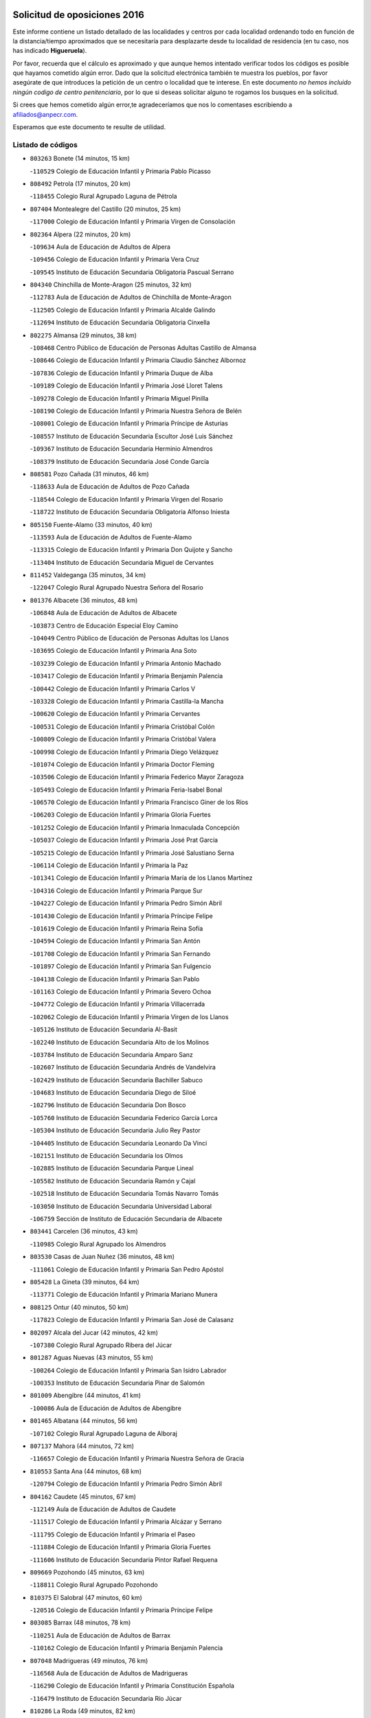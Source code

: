 

.. image:: logo.png
   :align: center

Solicitud de oposiciones 2016
======================================================

  
  
Este informe contiene un listado detallado de las localidades y centros por cada
localidad ordenando todo en función de la distancia/tiempo aproximados que se
necesitaría para desplazarte desde tu localidad de residencia (en tu caso,
nos has indicado **Higueruela**).

Por favor, recuerda que el cálculo es aproximado y que aunque hemos
intentado verificar todos los códigos es posible que hayamos cometido algún
error. Dado que la solicitud electrónica también te muestra los pueblos, por
favor asegúrate de que introduces la petición de un centro o localidad que
te interese. En este documento
*no hemos incluido ningún codigo de centro penitenciario*, por lo que si deseas
solicitar alguno te rogamos los busques en la solicitud.

Si crees que hemos cometido algún error,te agradeceríamos que nos lo comentases
escribiendo a afiliados@anpecr.com.

Esperamos que este documento te resulte de utilidad.



Listado de códigos
-------------------


- ``803263`` Bonete  (14 minutos, 15 km)

  -``110529`` Colegio de Educación Infantil y Primaria Pablo Picasso
    

- ``808492`` Petrola  (17 minutos, 20 km)

  -``118455`` Colegio Rural Agrupado Laguna de Pétrola
    

- ``807404`` Montealegre del Castillo  (20 minutos, 25 km)

  -``117000`` Colegio de Educación Infantil y Primaria Virgen de Consolación
    

- ``802364`` Alpera  (22 minutos, 20 km)

  -``109634`` Aula de Educación de Adultos de Alpera
    

  -``109456`` Colegio de Educación Infantil y Primaria Vera Cruz
    

  -``109545`` Instituto de Educación Secundaria Obligatoria Pascual Serrano
    

- ``804340`` Chinchilla de Monte-Aragon  (25 minutos, 32 km)

  -``112783`` Aula de Educación de Adultos de Chinchilla de Monte-Aragon
    

  -``112505`` Colegio de Educación Infantil y Primaria Alcalde Galindo
    

  -``112694`` Instituto de Educación Secundaria Obligatoria Cinxella
    

- ``802275`` Almansa  (29 minutos, 38 km)

  -``108468`` Centro Público de Educación de Personas Adultas Castillo de Almansa
    

  -``108646`` Colegio de Educación Infantil y Primaria Claudio Sánchez Albornoz
    

  -``107836`` Colegio de Educación Infantil y Primaria Duque de Alba
    

  -``109189`` Colegio de Educación Infantil y Primaria José Lloret Talens
    

  -``109278`` Colegio de Educación Infantil y Primaria Miguel Pinilla
    

  -``108190`` Colegio de Educación Infantil y Primaria Nuestra Señora de Belén
    

  -``108001`` Colegio de Educación Infantil y Primaria Príncipe de Asturias
    

  -``108557`` Instituto de Educación Secundaria Escultor José Luis Sánchez
    

  -``109367`` Instituto de Educación Secundaria Herminio Almendros
    

  -``108379`` Instituto de Educación Secundaria José Conde García
    

- ``808581`` Pozo Cañada  (31 minutos, 46 km)

  -``118633`` Aula de Educación de Adultos de Pozo Cañada
    

  -``118544`` Colegio de Educación Infantil y Primaria Virgen del Rosario
    

  -``118722`` Instituto de Educación Secundaria Obligatoria Alfonso Iniesta
    

- ``805150`` Fuente-Alamo  (33 minutos, 40 km)

  -``113593`` Aula de Educación de Adultos de Fuente-Alamo
    

  -``113315`` Colegio de Educación Infantil y Primaria Don Quijote y Sancho
    

  -``113404`` Instituto de Educación Secundaria Miguel de Cervantes
    

- ``811452`` Valdeganga  (35 minutos, 34 km)

  -``122047`` Colegio Rural Agrupado Nuestra Señora del Rosario
    

- ``801376`` Albacete  (36 minutos, 48 km)

  -``106848`` Aula de Educación de Adultos de Albacete
    

  -``103873`` Centro de Educación Especial Eloy Camino
    

  -``104049`` Centro Público de Educación de Personas Adultas los Llanos
    

  -``103695`` Colegio de Educación Infantil y Primaria Ana Soto
    

  -``103239`` Colegio de Educación Infantil y Primaria Antonio Machado
    

  -``103417`` Colegio de Educación Infantil y Primaria Benjamín Palencia
    

  -``100442`` Colegio de Educación Infantil y Primaria Carlos V
    

  -``103328`` Colegio de Educación Infantil y Primaria Castilla-la Mancha
    

  -``100620`` Colegio de Educación Infantil y Primaria Cervantes
    

  -``100531`` Colegio de Educación Infantil y Primaria Cristóbal Colón
    

  -``100809`` Colegio de Educación Infantil y Primaria Cristóbal Valera
    

  -``100998`` Colegio de Educación Infantil y Primaria Diego Velázquez
    

  -``101074`` Colegio de Educación Infantil y Primaria Doctor Fleming
    

  -``103506`` Colegio de Educación Infantil y Primaria Federico Mayor Zaragoza
    

  -``105493`` Colegio de Educación Infantil y Primaria Feria-Isabel Bonal
    

  -``106570`` Colegio de Educación Infantil y Primaria Francisco Giner de los Ríos
    

  -``106203`` Colegio de Educación Infantil y Primaria Gloria Fuertes
    

  -``101252`` Colegio de Educación Infantil y Primaria Inmaculada Concepción
    

  -``105037`` Colegio de Educación Infantil y Primaria José Prat García
    

  -``105215`` Colegio de Educación Infantil y Primaria José Salustiano Serna
    

  -``106114`` Colegio de Educación Infantil y Primaria la Paz
    

  -``101341`` Colegio de Educación Infantil y Primaria María de los Llanos Martínez
    

  -``104316`` Colegio de Educación Infantil y Primaria Parque Sur
    

  -``104227`` Colegio de Educación Infantil y Primaria Pedro Simón Abril
    

  -``101430`` Colegio de Educación Infantil y Primaria Príncipe Felipe
    

  -``101619`` Colegio de Educación Infantil y Primaria Reina Sofía
    

  -``104594`` Colegio de Educación Infantil y Primaria San Antón
    

  -``101708`` Colegio de Educación Infantil y Primaria San Fernando
    

  -``101897`` Colegio de Educación Infantil y Primaria San Fulgencio
    

  -``104138`` Colegio de Educación Infantil y Primaria San Pablo
    

  -``101163`` Colegio de Educación Infantil y Primaria Severo Ochoa
    

  -``104772`` Colegio de Educación Infantil y Primaria Villacerrada
    

  -``102062`` Colegio de Educación Infantil y Primaria Virgen de los Llanos
    

  -``105126`` Instituto de Educación Secundaria Al-Basit
    

  -``102240`` Instituto de Educación Secundaria Alto de los Molinos
    

  -``103784`` Instituto de Educación Secundaria Amparo Sanz
    

  -``102607`` Instituto de Educación Secundaria Andrés de Vandelvira
    

  -``102429`` Instituto de Educación Secundaria Bachiller Sabuco
    

  -``104683`` Instituto de Educación Secundaria Diego de Siloé
    

  -``102796`` Instituto de Educación Secundaria Don Bosco
    

  -``105760`` Instituto de Educación Secundaria Federico García Lorca
    

  -``105304`` Instituto de Educación Secundaria Julio Rey Pastor
    

  -``104405`` Instituto de Educación Secundaria Leonardo Da Vinci
    

  -``102151`` Instituto de Educación Secundaria los Olmos
    

  -``102885`` Instituto de Educación Secundaria Parque Lineal
    

  -``105582`` Instituto de Educación Secundaria Ramón y Cajal
    

  -``102518`` Instituto de Educación Secundaria Tomás Navarro Tomás
    

  -``103050`` Instituto de Educación Secundaria Universidad Laboral
    

  -``106759`` Sección de Instituto de Educación Secundaria de Albacete
    

- ``803441`` Carcelen  (36 minutos, 43 km)

  -``110985`` Colegio Rural Agrupado los Almendros
    

- ``803530`` Casas de Juan Nuñez  (36 minutos, 48 km)

  -``111061`` Colegio de Educación Infantil y Primaria San Pedro Apóstol
    

- ``805428`` La Gineta  (39 minutos, 64 km)

  -``113771`` Colegio de Educación Infantil y Primaria Mariano Munera
    

- ``808125`` Ontur  (40 minutos, 50 km)

  -``117823`` Colegio de Educación Infantil y Primaria San José de Calasanz
    

- ``802097`` Alcala del Jucar  (42 minutos, 42 km)

  -``107380`` Colegio Rural Agrupado Ribera del Júcar
    

- ``801287`` Aguas Nuevas  (43 minutos, 55 km)

  -``100264`` Colegio de Educación Infantil y Primaria San Isidro Labrador
    

  -``100353`` Instituto de Educación Secundaria Pinar de Salomón
    

- ``801009`` Abengibre  (44 minutos, 41 km)

  -``100086`` Aula de Educación de Adultos de Abengibre
    

- ``801465`` Albatana  (44 minutos, 56 km)

  -``107102`` Colegio Rural Agrupado Laguna de Alboraj
    

- ``807137`` Mahora  (44 minutos, 72 km)

  -``116657`` Colegio de Educación Infantil y Primaria Nuestra Señora de Gracia
    

- ``810553`` Santa Ana  (44 minutos, 68 km)

  -``120794`` Colegio de Educación Infantil y Primaria Pedro Simón Abril
    

- ``804162`` Caudete  (45 minutos, 67 km)

  -``112149`` Aula de Educación de Adultos de Caudete
    

  -``111517`` Colegio de Educación Infantil y Primaria Alcázar y Serrano
    

  -``111795`` Colegio de Educación Infantil y Primaria el Paseo
    

  -``111884`` Colegio de Educación Infantil y Primaria Gloria Fuertes
    

  -``111606`` Instituto de Educación Secundaria Pintor Rafael Requena
    

- ``809669`` Pozohondo  (45 minutos, 63 km)

  -``118811`` Colegio Rural Agrupado Pozohondo
    

- ``810375`` El Salobral  (47 minutos, 60 km)

  -``120516`` Colegio de Educación Infantil y Primaria Príncipe Felipe
    

- ``803085`` Barrax  (48 minutos, 78 km)

  -``110251`` Aula de Educación de Adultos de Barrax
    

  -``110162`` Colegio de Educación Infantil y Primaria Benjamín Palencia
    

- ``807048`` Madrigueras  (49 minutos, 76 km)

  -``116568`` Aula de Educación de Adultos de Madrigueras
    

  -``116290`` Colegio de Educación Infantil y Primaria Constitución Española
    

  -``116479`` Instituto de Educación Secundaria Río Júcar
    

- ``810286`` La Roda  (49 minutos, 82 km)

  -``120338`` Aula de Educación de Adultos de Roda (La)
    

  -``119443`` Colegio de Educación Infantil y Primaria José Antonio
    

  -``119532`` Colegio de Educación Infantil y Primaria Juan Ramón Ramírez
    

  -``120249`` Colegio de Educación Infantil y Primaria Miguel Hernández
    

  -``120060`` Colegio de Educación Infantil y Primaria Tomás Navarro Tomás
    

  -``119621`` Instituto de Educación Secundaria Doctor Alarcón Santón
    

  -``119710`` Instituto de Educación Secundaria Maestro Juan Rubio
    

- ``811363`` Tobarra  (49 minutos, 53 km)

  -``121871`` Aula de Educación de Adultos de Tobarra
    

  -``121415`` Colegio de Educación Infantil y Primaria Cervantes
    

  -``121504`` Colegio de Educación Infantil y Primaria Cristo de la Antigua
    

  -``121782`` Colegio de Educación Infantil y Primaria Nuestra Señora de la Asunción
    

  -``121693`` Instituto de Educación Secundaria Cristóbal Pérez Pastor
    

- ``802542`` Balazote  (50 minutos, 79 km)

  -``109812`` Aula de Educación de Adultos de Balazote
    

  -``109723`` Colegio de Educación Infantil y Primaria Nuestra Señora del Rosario
    

  -``110073`` Instituto de Educación Secundaria Obligatoria Vía Heraclea
    

- ``811185`` Tarazona de la Mancha  (50 minutos, 84 km)

  -``121237`` Aula de Educación de Adultos de Tarazona de la Mancha
    

  -``121059`` Colegio de Educación Infantil y Primaria Eduardo Sanchiz
    

  -``121148`` Instituto de Educación Secundaria José Isbert
    

- ``805339`` Fuentealbilla  (53 minutos, 49 km)

  -``113682`` Colegio de Educación Infantil y Primaria Cristo del Valle
    

- ``808303`` Peñas de San Pedro  (53 minutos, 73 km)

  -``118366`` Colegio Rural Agrupado Peñas
    

- ``810464`` San Pedro  (54 minutos, 86 km)

  -``120605`` Colegio de Educación Infantil y Primaria Margarita Sotos
    

- ``804251`` Cenizate  (55 minutos, 87 km)

  -``112416`` Aula de Educación de Adultos de Cenizate
    

  -``112327`` Colegio Rural Agrupado Pinares de la Manchuela
    

- ``811541`` Villalgordo del Júcar  (56 minutos, 96 km)

  -``122136`` Colegio de Educación Infantil y Primaria San Roque
    

- ``805517`` Hellin  (57 minutos, 63 km)

  -``115391`` Aula de Educación de Adultos de Hellin
    

  -``114859`` Centro de Educación Especial Cruz de Mayo
    

  -``114670`` Centro Público de Educación de Personas Adultas López del Oro
    

  -``115202`` Colegio de Educación Infantil y Primaria Entre Culturas
    

  -``114036`` Colegio de Educación Infantil y Primaria Isabel la Católica
    

  -``115113`` Colegio de Educación Infantil y Primaria la Olivarera
    

  -``114125`` Colegio de Educación Infantil y Primaria Martínez Parras
    

  -``114214`` Colegio de Educación Infantil y Primaria Nuestra Señora del Rosario
    

  -``114492`` Instituto de Educación Secundaria Cristóbal Lozano
    

  -``113860`` Instituto de Educación Secundaria Izpisúa Belmonte
    

  -``114581`` Instituto de Educación Secundaria Justo Millán
    

  -``114303`` Instituto de Educación Secundaria Melchor de Macanaz
    

- ``806238`` Isso  (57 minutos, 68 km)

  -``115669`` Colegio de Educación Infantil y Primaria Santiago Apóstol
    

- ``807226`` Minaya  (57 minutos, 98 km)

  -``116746`` Colegio de Educación Infantil y Primaria Diego Ciller Montoya
    

- ``809847`` Pozuelo  (57 minutos, 92 km)

  -``119087`` Colegio Rural Agrupado los Llanos
    

- ``837109`` Quintanar del Rey  (57 minutos, 94 km)

  -``225820`` Aula de Educación de Adultos de Quintanar del Rey
    

  -``226096`` Colegio de Educación Infantil y Primaria Paula Soler Sanchiz
    

  -``225642`` Colegio de Educación Infantil y Primaria Valdemembra
    

  -``225731`` Instituto de Educación Secundaria Fernando de los Ríos
    

- ``840258`` Villagarcia del Llano  (57 minutos, 94 km)

  -``230044`` Colegio de Educación Infantil y Primaria Virrey Núñez de Haro
    

- ``801554`` Alborea  (58 minutos, 58 km)

  -``107291`` Colegio Rural Agrupado la Manchuela
    

- ``804073`` Casas-Ibañez  (58 minutos, 57 km)

  -``111428`` Centro Público de Educación de Personas Adultas la Manchuela
    

  -``111150`` Colegio de Educación Infantil y Primaria San Agustín
    

  -``111339`` Instituto de Educación Secundaria Bonifacio Sotos
    

- ``834590`` Ledaña  (58 minutos, 91 km)

  -``222678`` Colegio de Educación Infantil y Primaria San Roque
    

- ``837565`` Sisante  (59 minutos, 108 km)

  -``226630`` Colegio de Educación Infantil y Primaria Fernández Turégano
    

  -``226819`` Instituto de Educación Secundaria Obligatoria Camino Romano
    

- ``801198`` Agramon  (1h 2min, 76 km)

  -``100175`` Colegio Rural Agrupado Río Mundo
    

- ``812084`` Villamalea  (1h 3min, 66 km)

  -``122314`` Aula de Educación de Adultos de Villamalea
    

  -``122225`` Colegio de Educación Infantil y Primaria Ildefonso Navarro
    

  -``122403`` Instituto de Educación Secundaria Obligatoria Río Cabriel
    

- ``833057`` Casas de Fernando Alonso  (1h 3min, 108 km)

  -``216287`` Colegio Rural Agrupado Tomás y Valiente
    

- ``832514`` Casas de Benitez  (1h 4min, 105 km)

  -``216198`` Colegio Rural Agrupado Molinos del Júcar
    

- ``841157`` Villanueva de la Jara  (1h 4min, 105 km)

  -``230778`` Colegio de Educación Infantil y Primaria Hermenegildo Moreno
    

  -``230867`` Instituto de Educación Secundaria Obligatoria de Villanueva de la Jara
    

- ``806416`` Lezuza  (1h 5min, 98 km)

  -``116012`` Aula de Educación de Adultos de Lezuza
    

  -``115847`` Colegio Rural Agrupado Camino de Aníbal
    

- ``807593`` Munera  (1h 6min, 105 km)

  -``117378`` Aula de Educación de Adultos de Munera
    

  -``117289`` Colegio de Educación Infantil y Primaria Cervantes
    

  -``117467`` Instituto de Educación Secundaria Obligatoria Bodas de Camacho
    

- ``833146`` Casasimarro  (1h 6min, 107 km)

  -``216465`` Aula de Educación de Adultos de Casasimarro
    

  -``216376`` Colegio de Educación Infantil y Primaria Luis de Mateo
    

  -``216554`` Instituto de Educación Secundaria Obligatoria Publio López Mondejar
    

- ``834312`` Iniesta  (1h 6min, 99 km)

  -``222211`` Aula de Educación de Adultos de Iniesta
    

  -``222122`` Colegio de Educación Infantil y Primaria María Jover
    

  -``222033`` Instituto de Educación Secundaria Cañada de la Encina
    

- ``837387`` San Clemente  (1h 7min, 120 km)

  -``226452`` Centro Público de Educación de Personas Adultas Campos del Záncara
    

  -``226274`` Colegio de Educación Infantil y Primaria Rafael López de Haro
    

  -``226363`` Instituto de Educación Secundaria Diego Torrente Pérez
    

- ``806505`` Lietor  (1h 8min, 87 km)

  -``116101`` Colegio de Educación Infantil y Primaria Martínez Parras
    

- ``836577`` El Provencio  (1h 10min, 127 km)

  -``225553`` Aula de Educación de Adultos de Provencio (El)
    

  -``225375`` Colegio de Educación Infantil y Primaria Infanta Cristina
    

  -``225464`` Instituto de Educación Secundaria Obligatoria Tomás de la Fuente Jurado
    

- ``834045`` Honrubia  (1h 11min, 132 km)

  -``221134`` Colegio Rural Agrupado los Girasoles
    

- ``840525`` Villalpardo  (1h 14min, 81 km)

  -``230222`` Colegio Rural Agrupado Manchuela
    

- ``812262`` Villarrobledo  (1h 15min, 132 km)

  -``123580`` Centro Público de Educación de Personas Adultas Alonso Quijano
    

  -``124112`` Colegio de Educación Infantil y Primaria Barranco Cafetero
    

  -``123769`` Colegio de Educación Infantil y Primaria Diego Requena
    

  -``122681`` Colegio de Educación Infantil y Primaria Don Francisco Giner de los Ríos
    

  -``122770`` Colegio de Educación Infantil y Primaria Graciano Atienza
    

  -``123035`` Colegio de Educación Infantil y Primaria Jiménez de Córdoba
    

  -``123302`` Colegio de Educación Infantil y Primaria Virgen de la Caridad
    

  -``123124`` Colegio de Educación Infantil y Primaria Virrey Morcillo
    

  -``124023`` Instituto de Educación Secundaria Cencibel
    

  -``123491`` Instituto de Educación Secundaria Octavio Cuartero
    

  -``123213`` Instituto de Educación Secundaria Virrey Morcillo
    

- ``803352`` El Bonillo  (1h 16min, 116 km)

  -``110896`` Aula de Educación de Adultos de Bonillo (El)
    

  -``110618`` Colegio de Educación Infantil y Primaria Antón Díaz
    

  -``110707`` Instituto de Educación Secundaria las Sabinas
    

- ``804529`` Elche de la Sierra  (1h 16min, 98 km)

  -``113137`` Aula de Educación de Adultos de Elche de la Sierra
    

  -``112872`` Colegio de Educación Infantil y Primaria San Blas
    

  -``113048`` Instituto de Educación Secundaria Sierra del Segura
    

- ``833413`` Graja de Iniesta  (1h 16min, 112 km)

  -``220969`` Colegio Rural Agrupado Camino Real de Levante
    

- ``835589`` Motilla del Palancar  (1h 16min, 121 km)

  -``224387`` Centro Público de Educación de Personas Adultas Cervantes
    

  -``224109`` Colegio de Educación Infantil y Primaria San Gil Abad
    

  -``224298`` Instituto de Educación Secundaria Jorge Manrique
    

- ``810197`` Robledo  (1h 17min, 116 km)

  -``119354`` Colegio Rural Agrupado Sierra de Alcaraz
    

- ``830538`` La Alberca de Zancara  (1h 19min, 132 km)

  -``214578`` Colegio Rural Agrupado Jorge Manrique
    

- ``836110`` El Pedernoso  (1h 19min, 145 km)

  -``224654`` Colegio de Educación Infantil y Primaria Juan Gualberto Avilés
    

- ``808214`` Ossa de Montiel  (1h 20min, 130 km)

  -``118277`` Aula de Educación de Adultos de Ossa de Montiel
    

  -``118099`` Colegio de Educación Infantil y Primaria Enriqueta Sánchez
    

  -``118188`` Instituto de Educación Secundaria Obligatoria Belerma
    

- ``836399`` Las Pedroñeras  (1h 20min, 140 km)

  -``225008`` Aula de Educación de Adultos de Pedroñeras (Las)
    

  -``224743`` Colegio de Educación Infantil y Primaria Adolfo Martínez Chicano
    

  -``224832`` Instituto de Educación Secundaria Fray Luis de León
    

- ``835122`` Minglanilla  (1h 21min, 89 km)

  -``223110`` Colegio de Educación Infantil y Primaria Princesa Sofía
    

  -``223399`` Instituto de Educación Secundaria Obligatoria Puerta de Castilla
    

- ``831526`` Campillo de Altobuey  (1h 25min, 132 km)

  -``215299`` Colegio Rural Agrupado los Pinares
    

- ``805061`` Ferez  (1h 26min, 102 km)

  -``113226`` Colegio de Educación Infantil y Primaria Nuestra Señora del Rosario
    

- ``811096`` Socovos  (1h 26min, 103 km)

  -``120883`` Colegio de Educación Infantil y Primaria León Felipe
    

  -``120972`` Instituto de Educación Secundaria Obligatoria Encomienda de Santiago
    

- ``831348`` Belmonte  (1h 26min, 154 km)

  -``214756`` Colegio de Educación Infantil y Primaria Fray Luis de León
    

  -``214845`` Instituto de Educación Secundaria San Juan del Castillo
    

- ``802186`` Alcaraz  (1h 27min, 128 km)

  -``107747`` Aula de Educación de Adultos de Alcaraz
    

  -``107569`` Colegio de Educación Infantil y Primaria Nuestra Señora de Cortes
    

  -``107658`` Instituto de Educación Secundaria Pedro Simón Abril
    

- ``826123`` Socuellamos  (1h 27min, 157 km)

  -``183168`` Aula de Educación de Adultos de Socuellamos
    

  -``183079`` Colegio de Educación Infantil y Primaria Carmen Arias
    

  -``182269`` Colegio de Educación Infantil y Primaria el Coso
    

  -``182080`` Colegio de Educación Infantil y Primaria Gerardo Martínez
    

  -``182358`` Instituto de Educación Secundaria Fernando de Mena
    

- ``803174`` Bogarra  (1h 28min, 106 km)

  -``110340`` Colegio Rural Agrupado Almenara
    

- ``825224`` Ruidera  (1h 28min, 143 km)

  -``180004`` Colegio de Educación Infantil y Primaria Juan Aguilar Molina
    

- ``835033`` Las Mesas  (1h 28min, 158 km)

  -``222856`` Aula de Educación de Adultos de Mesas (Las)
    

  -``222767`` Colegio de Educación Infantil y Primaria Hermanos Amorós Fernández
    

  -``223021`` Instituto de Educación Secundaria Obligatoria de Mesas (Las)
    

- ``835300`` Mota del Cuervo  (1h 28min, 157 km)

  -``223666`` Aula de Educación de Adultos de Mota del Cuervo
    

  -``223844`` Colegio de Educación Infantil y Primaria Santa Rita
    

  -``223577`` Colegio de Educación Infantil y Primaria Virgen de Manjavacas
    

  -``223755`` Instituto de Educación Secundaria Julián Zarco
    

- ``841335`` Villares del Saz  (1h 29min, 167 km)

  -``231121`` Colegio Rural Agrupado el Quijote
    

  -``231032`` Instituto de Educación Secundaria los Sauces
    

- ``840169`` Villaescusa de Haro  (1h 30min, 160 km)

  -``227807`` Colegio Rural Agrupado Alonso Quijano
    

- ``811274`` Tazona  (1h 32min, 111 km)

  -``121326`` Colegio de Educación Infantil y Primaria Ramón y Cajal
    

- ``829910`` Villanueva de la Fuente  (1h 32min, 140 km)

  -``197118`` Colegio de Educación Infantil y Primaria Inmaculada Concepción
    

  -``197207`` Instituto de Educación Secundaria Obligatoria Mentesa Oretana
    

- ``837476`` San Lorenzo de la Parrilla  (1h 32min, 165 km)

  -``226541`` Colegio Rural Agrupado Gloria Fuertes
    

- ``807315`` Molinicos  (1h 33min, 118 km)

  -``116835`` Colegio de Educación Infantil y Primaria de Molinicos
    

- ``806327`` Letur  (1h 34min, 113 km)

  -``115758`` Colegio de Educación Infantil y Primaria Nuestra Señora de la Asunción
    

- ``905147`` El Toboso  (1h 34min, 172 km)

  -``313843`` Colegio de Educación Infantil y Primaria Miguel de Cervantes
    

- ``826490`` Tomelloso  (1h 36min, 173 km)

  -``188753`` Centro de Educación Especial Ponce de León
    

  -``189652`` Centro Público de Educación de Personas Adultas Simienza
    

  -``189563`` Colegio de Educación Infantil y Primaria Almirante Topete
    

  -``186221`` Colegio de Educación Infantil y Primaria Carmelo Cortés
    

  -``186310`` Colegio de Educación Infantil y Primaria Doña Crisanta
    

  -``188575`` Colegio de Educación Infantil y Primaria Embajadores
    

  -``190369`` Colegio de Educación Infantil y Primaria Felix Grande
    

  -``187031`` Colegio de Educación Infantil y Primaria José Antonio
    

  -``186132`` Colegio de Educación Infantil y Primaria José María del Moral
    

  -``186043`` Colegio de Educación Infantil y Primaria Miguel de Cervantes
    

  -``188842`` Colegio de Educación Infantil y Primaria San Antonio
    

  -``188664`` Colegio de Educación Infantil y Primaria San Isidro
    

  -``188486`` Colegio de Educación Infantil y Primaria San José de Calasanz
    

  -``190091`` Colegio de Educación Infantil y Primaria Virgen de las Viñas
    

  -``189830`` Instituto de Educación Secundaria Airén
    

  -``190180`` Instituto de Educación Secundaria Alto Guadiana
    

  -``187120`` Instituto de Educación Secundaria Eladio Cabañero
    

  -``187309`` Instituto de Educación Secundaria Francisco García Pavón
    

- ``839908`` Valverde de Jucar  (1h 36min, 172 km)

  -``227718`` Colegio Rural Agrupado Ribera del Júcar
    

- ``822527`` Pedro Muñoz  (1h 37min, 169 km)

  -``164082`` Aula de Educación de Adultos de Pedro Muñoz
    

  -``164171`` Colegio de Educación Infantil y Primaria Hospitalillo
    

  -``163272`` Colegio de Educación Infantil y Primaria Maestro Juan de Ávila
    

  -``163094`` Colegio de Educación Infantil y Primaria María Luisa Cañas
    

  -``163183`` Colegio de Educación Infantil y Primaria Nuestra Señora de los Ángeles
    

  -``163361`` Instituto de Educación Secundaria Isabel Martínez Buendía
    

- ``833502`` Los Hinojosos  (1h 38min, 169 km)

  -``221045`` Colegio Rural Agrupado Airén
    

- ``901184`` Quintanar de la Orden  (1h 38min, 176 km)

  -``306375`` Centro Público de Educación de Personas Adultas Luis Vives
    

  -``306464`` Colegio de Educación Infantil y Primaria Antonio Machado
    

  -``306008`` Colegio de Educación Infantil y Primaria Cristóbal Colón
    

  -``306286`` Instituto de Educación Secundaria Alonso Quijano
    

  -``306197`` Instituto de Educación Secundaria Infante Don Fadrique
    

- ``812173`` Villapalacios  (1h 39min, 146 km)

  -``122592`` Colegio Rural Agrupado los Olivos
    

- ``879967`` Miguel Esteban  (1h 39min, 179 km)

  -``299725`` Colegio de Educación Infantil y Primaria Cervantes
    

  -``299814`` Instituto de Educación Secundaria Obligatoria Juan Patiño Torres
    

- ``836021`` Palomares del Campo  (1h 42min, 191 km)

  -``224565`` Colegio Rural Agrupado San José de Calasanz
    

- ``839819`` Valera de Abajo  (1h 42min, 180 km)

  -``227440`` Colegio de Educación Infantil y Primaria Virgen del Rosario
    

  -``227629`` Instituto de Educación Secundaria Duque de Alarcón
    

- ``815415`` Argamasilla de Alba  (1h 43min, 184 km)

  -``143743`` Aula de Educación de Adultos de Argamasilla de Alba
    

  -``143654`` Colegio de Educación Infantil y Primaria Azorín
    

  -``143476`` Colegio de Educación Infantil y Primaria Divino Maestro
    

  -``143565`` Colegio de Educación Infantil y Primaria Nuestra Señora de Peñarroya
    

  -``143832`` Instituto de Educación Secundaria Vicente Cano
    

- ``829643`` Villahermosa  (1h 43min, 158 km)

  -``196219`` Colegio de Educación Infantil y Primaria San Agustín
    

- ``837298`` Saelices  (1h 43min, 195 km)

  -``226185`` Colegio Rural Agrupado Segóbriga
    

- ``900196`` La Puebla de Almoradiel  (1h 43min, 185 km)

  -``305109`` Aula de Educación de Adultos de Puebla de Almoradiel (La)
    

  -``304755`` Colegio de Educación Infantil y Primaria Ramón y Cajal
    

  -``304844`` Instituto de Educación Secundaria Aldonza Lorenzo
    

- ``908489`` Villanueva de Alcardete  (1h 44min, 189 km)

  -``322486`` Colegio de Educación Infantil y Primaria Nuestra Señora de la Piedad
    

- ``814427`` Alhambra  (1h 46min, 164 km)

  -``141122`` Colegio de Educación Infantil y Primaria Nuestra Señora de Fátima
    

- ``817213`` Carrizosa  (1h 46min, 166 km)

  -``147161`` Colegio de Educación Infantil y Primaria Virgen del Salido
    

- ``813250`` Albaladejo  (1h 47min, 153 km)

  -``136720`` Colegio Rural Agrupado Orden de Santiago
    

- ``907123`` La Villa de Don Fadrique  (1h 47min, 193 km)

  -``320866`` Colegio de Educación Infantil y Primaria Ramón y Cajal
    

  -``320955`` Instituto de Educación Secundaria Obligatoria Leonor de Guzmán
    

- ``810008`` Riopar  (1h 48min, 135 km)

  -``119176`` Colegio Rural Agrupado Calar del Mundo
    

  -``119265`` Sección de Instituto de Educación Secundaria de Riopar
    

- ``841068`` Villamayor de Santiago  (1h 48min, 184 km)

  -``230400`` Aula de Educación de Adultos de Villamayor de Santiago
    

  -``230311`` Colegio de Educación Infantil y Primaria Gúzquez
    

  -``230689`` Instituto de Educación Secundaria Obligatoria Ítaca
    

- ``817035`` Campo de Criptana  (1h 49min, 184 km)

  -``146807`` Aula de Educación de Adultos de Campo de Criptana
    

  -``146629`` Colegio de Educación Infantil y Primaria Domingo Miras
    

  -``146351`` Colegio de Educación Infantil y Primaria Sagrado Corazón
    

  -``146262`` Colegio de Educación Infantil y Primaria Virgen de Criptana
    

  -``146173`` Colegio de Educación Infantil y Primaria Virgen de la Paz
    

  -``146440`` Instituto de Educación Secundaria Isabel Perillán y Quirós
    

- ``822349`` Montiel  (1h 49min, 156 km)

  -``161385`` Colegio de Educación Infantil y Primaria Gutiérrez de la Vega
    

- ``859982`` Corral de Almaguer  (1h 49min, 202 km)

  -``285319`` Colegio de Educación Infantil y Primaria Nuestra Señora de la Muela
    

  -``286129`` Instituto de Educación Secundaria la Besana
    

- ``826301`` Terrinches  (1h 50min, 156 km)

  -``185322`` Colegio de Educación Infantil y Primaria Miguel de Cervantes
    

- ``835211`` Mira  (1h 50min, 129 km)

  -``223488`` Colegio Rural Agrupado Fuente Vieja
    

- ``813439`` Alcazar de San Juan  (1h 51min, 203 km)

  -``137808`` Centro Público de Educación de Personas Adultas Enrique Tierno Galván
    

  -``137719`` Colegio de Educación Infantil y Primaria Alces
    

  -``137085`` Colegio de Educación Infantil y Primaria el Santo
    

  -``140223`` Colegio de Educación Infantil y Primaria Gloria Fuertes
    

  -``140401`` Colegio de Educación Infantil y Primaria Jardín de Arena
    

  -``137263`` Colegio de Educación Infantil y Primaria Jesús Ruiz de la Fuente
    

  -``137174`` Colegio de Educación Infantil y Primaria Juan de Austria
    

  -``139973`` Colegio de Educación Infantil y Primaria Pablo Ruiz Picasso
    

  -``137352`` Colegio de Educación Infantil y Primaria Santa Clara
    

  -``137530`` Instituto de Educación Secundaria Juan Bosco
    

  -``140045`` Instituto de Educación Secundaria María Zambrano
    

  -``137441`` Instituto de Educación Secundaria Miguel de Cervantes Saavedra
    

- ``818023`` Cinco Casas  (1h 51min, 199 km)

  -``147617`` Colegio Rural Agrupado Alciares
    

- ``832336`` Carboneras de Guadazaon  (1h 51min, 168 km)

  -``215833`` Colegio Rural Agrupado Miguel Cervantes
    

  -``215744`` Instituto de Educación Secundaria Obligatoria Juan de Valdés
    

- ``901095`` Quero  (1h 51min, 194 km)

  -``305832`` Colegio de Educación Infantil y Primaria Santiago Cabañas
    

- ``812351`` Yeste  (1h 52min, 132 km)

  -``124390`` Aula de Educación de Adultos de Yeste
    

  -``124579`` Colegio Rural Agrupado de Yeste
    

  -``124201`` Instituto de Educación Secundaria Beneche
    

- ``841246`` Villar de Olalla  (1h 53min, 197 km)

  -``230956`` Colegio Rural Agrupado Elena Fortún
    

- ``832425`` Carrascosa del Campo  (1h 55min, 212 km)

  -``216009`` Aula de Educación de Adultos de Carrascosa del Campo
    

- ``854486`` Cabezamesada  (1h 55min, 209 km)

  -``274333`` Colegio de Educación Infantil y Primaria Alonso de Cárdenas
    

- ``865194`` Lillo  (1h 55min, 213 km)

  -``294318`` Colegio de Educación Infantil y Primaria Marcelino Murillo
    

- ``907301`` Villafranca de los Caballeros  (1h 55min, 217 km)

  -``321587`` Colegio de Educación Infantil y Primaria Miguel de Cervantes
    

  -``321676`` Instituto de Educación Secundaria Obligatoria la Falcata
    

- ``821172`` Llanos del Caudillo  (1h 56min, 221 km)

  -``156071`` Colegio de Educación Infantil y Primaria el Oasis
    

- ``821539`` Manzanares  (1h 56min, 210 km)

  -``157426`` Centro Público de Educación de Personas Adultas San Blas
    

  -``156894`` Colegio de Educación Infantil y Primaria Altagracia
    

  -``156705`` Colegio de Educación Infantil y Primaria Divina Pastora
    

  -``157515`` Colegio de Educación Infantil y Primaria Enrique Tierno Galván
    

  -``157337`` Colegio de Educación Infantil y Primaria la Candelaria
    

  -``157248`` Instituto de Educación Secundaria Azuer
    

  -``157159`` Instituto de Educación Secundaria Pedro Álvarez Sotomayor
    

- ``826212`` La Solana  (1h 56min, 181 km)

  -``184245`` Colegio de Educación Infantil y Primaria el Humilladero
    

  -``184067`` Colegio de Educación Infantil y Primaria el Santo
    

  -``185233`` Colegio de Educación Infantil y Primaria Federico Romero
    

  -``184334`` Colegio de Educación Infantil y Primaria Javier Paulino Pérez
    

  -``185055`` Colegio de Educación Infantil y Primaria la Moheda
    

  -``183346`` Colegio de Educación Infantil y Primaria Romero Peña
    

  -``183257`` Colegio de Educación Infantil y Primaria Sagrado Corazón
    

  -``185144`` Instituto de Educación Secundaria Clara Campoamor
    

  -``184156`` Instituto de Educación Secundaria Modesto Navarro
    

- ``820362`` Herencia  (1h 57min, 214 km)

  -``155350`` Aula de Educación de Adultos de Herencia
    

  -``155172`` Colegio de Educación Infantil y Primaria Carrasco Alcalde
    

  -``155261`` Instituto de Educación Secundaria Hermógenes Rodríguez
    

- ``822071`` Membrilla  (1h 57min, 214 km)

  -``157882`` Aula de Educación de Adultos de Membrilla
    

  -``157793`` Colegio de Educación Infantil y Primaria San José de Calasanz
    

  -``157604`` Colegio de Educación Infantil y Primaria Virgen del Espino
    

  -``159958`` Instituto de Educación Secundaria Marmaria
    

- ``838731`` Tarancon  (1h 57min, 219 km)

  -``227173`` Centro Público de Educación de Personas Adultas Altomira
    

  -``227084`` Colegio de Educación Infantil y Primaria Duque de Riánsares
    

  -``227262`` Colegio de Educación Infantil y Primaria Gloria Fuertes
    

  -``227351`` Instituto de Educación Secundaria la Hontanilla
    

- ``825402`` San Carlos del Valle  (1h 58min, 190 km)

  -``180282`` Colegio de Educación Infantil y Primaria San Juan Bosco
    

- ``830082`` Villanueva de los Infantes  (1h 58min, 169 km)

  -``198651`` Centro Público de Educación de Personas Adultas Miguel de Cervantes
    

  -``197396`` Colegio de Educación Infantil y Primaria Arqueólogo García Bellido
    

  -``198473`` Instituto de Educación Secundaria Francisco de Quevedo
    

  -``198562`` Instituto de Educación Secundaria Ramón Giraldo
    

- ``907212`` Villacañas  (1h 58min, 206 km)

  -``321498`` Aula de Educación de Adultos de Villacañas
    

  -``321031`` Colegio de Educación Infantil y Primaria Santa Bárbara
    

  -``321309`` Instituto de Educación Secundaria Enrique de Arfe
    

  -``321120`` Instituto de Educación Secundaria Garcilaso de la Vega
    

- ``910094`` Villatobas  (1h 58min, 225 km)

  -``323018`` Colegio de Educación Infantil y Primaria Sagrado Corazón de Jesús
    

- ``824325`` Puebla del Principe  (1h 59min, 166 km)

  -``170295`` Colegio de Educación Infantil y Primaria Miguel González Calero
    

- ``818201`` Consolacion  (2h, 225 km)

  -``153007`` Colegio de Educación Infantil y Primaria Virgen de Consolación
    

- ``830260`` Villarta de San Juan  (2h, 215 km)

  -``199828`` Colegio de Educación Infantil y Primaria Nuestra Señora de la Paz
    

- ``834134`` Horcajo de Santiago  (2h 1min, 203 km)

  -``221312`` Aula de Educación de Adultos de Horcajo de Santiago
    

  -``221223`` Colegio de Educación Infantil y Primaria José Montalvo
    

  -``221401`` Instituto de Educación Secundaria Orden de Santiago
    

- ``889865`` Noblejas  (2h 1min, 237 km)

  -``301691`` Aula de Educación de Adultos de Noblejas
    

  -``301502`` Colegio de Educación Infantil y Primaria Santísimo Cristo de las Injurias
    

- ``833324`` Fuente de Pedro Naharro  (2h 2min, 216 km)

  -``220780`` Colegio Rural Agrupado Retama
    

- ``856006`` Camuñas  (2h 2min, 226 km)

  -``277308`` Colegio de Educación Infantil y Primaria Cardenal Cisneros
    

- ``834223`` Huete  (2h 3min, 224 km)

  -``221868`` Aula de Educación de Adultos de Huete
    

  -``221779`` Colegio Rural Agrupado Campos de la Alcarria
    

  -``221590`` Instituto de Educación Secundaria Obligatoria Ciudad de Luna
    

- ``898408`` Ocaña  (2h 3min, 241 km)

  -``302868`` Centro Público de Educación de Personas Adultas Gutierre de Cárdenas
    

  -``303122`` Colegio de Educación Infantil y Primaria Pastor Poeta
    

  -``302401`` Colegio de Educación Infantil y Primaria San José de Calasanz
    

  -``302590`` Instituto de Educación Secundaria Alonso de Ercilla
    

  -``302779`` Instituto de Educación Secundaria Miguel Hernández
    

- ``903071`` Santa Cruz de la Zarza  (2h 3min, 232 km)

  -``307630`` Colegio de Educación Infantil y Primaria Eduardo Palomo Rodríguez
    

  -``307819`` Instituto de Educación Secundaria Obligatoria Velsinia
    

- ``902083`` El Romeral  (2h 4min, 224 km)

  -``307185`` Colegio de Educación Infantil y Primaria Silvano Cirujano
    

- ``814249`` Alcubillas  (2h 5min, 181 km)

  -``140957`` Colegio de Educación Infantil y Primaria Nuestra Señora del Rosario
    

- ``829732`` Villamanrique  (2h 5min, 174 km)

  -``196308`` Colegio de Educación Infantil y Primaria Nuestra Señora de Gracia
    

- ``831259`` Barajas de Melo  (2h 5min, 230 km)

  -``214667`` Colegio Rural Agrupado Fermín Caballero
    

- ``860232`` Dosbarrios  (2h 5min, 241 km)

  -``287028`` Colegio de Educación Infantil y Primaria San Isidro Labrador
    

- ``865372`` Madridejos  (2h 5min, 235 km)

  -``296027`` Aula de Educación de Adultos de Madridejos
    

  -``296116`` Centro de Educación Especial Mingoliva
    

  -``295128`` Colegio de Educación Infantil y Primaria Garcilaso de la Vega
    

  -``295306`` Colegio de Educación Infantil y Primaria Santa Ana
    

  -``295217`` Instituto de Educación Secundaria Valdehierro
    

- ``909655`` Villarrubia de Santiago  (2h 5min, 243 km)

  -``322664`` Colegio de Educación Infantil y Primaria Nuestra Señora del Castellar
    

- ``823515`` Pozo de la Serna  (2h 6min, 198 km)

  -``167146`` Colegio de Educación Infantil y Primaria Sagrado Corazón
    

- ``833235`` Cuenca  (2h 7min, 187 km)

  -``218263`` Centro de Educación Especial Infanta Elena
    

  -``218085`` Centro Público de Educación de Personas Adultas Lucas Aguirre
    

  -``217542`` Colegio de Educación Infantil y Primaria Casablanca
    

  -``220502`` Colegio de Educación Infantil y Primaria Ciudad Encantada
    

  -``216643`` Colegio de Educación Infantil y Primaria el Carmen
    

  -``218441`` Colegio de Educación Infantil y Primaria Federico Muelas
    

  -``217631`` Colegio de Educación Infantil y Primaria Fray Luis de León
    

  -``218719`` Colegio de Educación Infantil y Primaria Fuente del Oro
    

  -``220324`` Colegio de Educación Infantil y Primaria Hermanos Valdés
    

  -``220691`` Colegio de Educación Infantil y Primaria Isaac Albéniz
    

  -``216732`` Colegio de Educación Infantil y Primaria la Paz
    

  -``216821`` Colegio de Educación Infantil y Primaria Ramón y Cajal
    

  -``218808`` Colegio de Educación Infantil y Primaria San Fernando
    

  -``218530`` Colegio de Educación Infantil y Primaria San Julian
    

  -``217097`` Colegio de Educación Infantil y Primaria Santa Ana
    

  -``218174`` Colegio de Educación Infantil y Primaria Santa Teresa
    

  -``217186`` Instituto de Educación Secundaria Alfonso ViII
    

  -``217720`` Instituto de Educación Secundaria Fernando Zóbel
    

  -``217275`` Instituto de Educación Secundaria Lorenzo Hervás y Panduro
    

  -``217453`` Instituto de Educación Secundaria Pedro Mercedes
    

  -``217364`` Instituto de Educación Secundaria San José
    

  -``220146`` Instituto de Educación Secundaria Santiago Grisolía
    

- ``905058`` Tembleque  (2h 7min, 223 km)

  -``313754`` Colegio de Educación Infantil y Primaria Antonia González
    

- ``819656`` Cozar  (2h 8min, 183 km)

  -``153374`` Colegio de Educación Infantil y Primaria Santísimo Cristo de la Veracruz
    

- ``859893`` Consuegra  (2h 8min, 239 km)

  -``285130`` Centro Público de Educación de Personas Adultas Castillo de Consuegra
    

  -``284320`` Colegio de Educación Infantil y Primaria Miguel de Cervantes
    

  -``284231`` Colegio de Educación Infantil y Primaria Santísimo Cristo de la Vera Cruz
    

  -``285041`` Instituto de Educación Secundaria Consaburum
    

- ``815326`` Arenas de San Juan  (2h 9min, 224 km)

  -``143387`` Colegio Rural Agrupado de Arenas de San Juan
    

- ``819745`` Daimiel  (2h 9min, 238 km)

  -``154273`` Centro Público de Educación de Personas Adultas Miguel de Cervantes
    

  -``154362`` Colegio de Educación Infantil y Primaria Albuera
    

  -``154184`` Colegio de Educación Infantil y Primaria Calatrava
    

  -``153552`` Colegio de Educación Infantil y Primaria Infante Don Felipe
    

  -``153641`` Colegio de Educación Infantil y Primaria la Espinosa
    

  -``153463`` Colegio de Educación Infantil y Primaria San Isidro
    

  -``154095`` Instituto de Educación Secundaria Juan D&#39;Opazo
    

  -``153730`` Instituto de Educación Secundaria Ojos del Guadiana
    

- ``828655`` Valdepeñas  (2h 9min, 241 km)

  -``195131`` Centro de Educación Especial María Luisa Navarro Margati
    

  -``194232`` Centro Público de Educación de Personas Adultas Francisco de Quevedo
    

  -``192256`` Colegio de Educación Infantil y Primaria Jesús Baeza
    

  -``193066`` Colegio de Educación Infantil y Primaria Jesús Castillo
    

  -``192345`` Colegio de Educación Infantil y Primaria Lorenzo Medina
    

  -``193155`` Colegio de Educación Infantil y Primaria Lucero
    

  -``193244`` Colegio de Educación Infantil y Primaria Luis Palacios
    

  -``194143`` Colegio de Educación Infantil y Primaria Maestro Juan Alcaide
    

  -``193333`` Instituto de Educación Secundaria Bernardo de Balbuena
    

  -``194321`` Instituto de Educación Secundaria Francisco Nieva
    

  -``194054`` Instituto de Educación Secundaria Gregorio Prieto
    

- ``834401`` Landete  (2h 10min, 155 km)

  -``222589`` Colegio Rural Agrupado Ojos de Moya
    

  -``222300`` Instituto de Educación Secundaria Serranía Baja
    

- ``899129`` Ontigola  (2h 10min, 252 km)

  -``303300`` Colegio de Educación Infantil y Primaria Virgen del Rosario
    

- ``827111`` Torralba de Calatrava  (2h 11min, 245 km)

  -``191268`` Colegio de Educación Infantil y Primaria Cristo del Consuelo
    

- ``827200`` Torre de Juan Abad  (2h 11min, 180 km)

  -``191357`` Colegio de Educación Infantil y Primaria Francisco de Quevedo
    

- ``863118`` La Guardia  (2h 11min, 231 km)

  -``290355`` Colegio de Educación Infantil y Primaria Valentín Escobar
    

- ``832247`` Cañete  (2h 12min, 197 km)

  -``215566`` Colegio Rural Agrupado Alto Cabriel
    

  -``215655`` Instituto de Educación Secundaria Obligatoria 4 de Junio
    

- ``910450`` Yepes  (2h 12min, 253 km)

  -``323741`` Colegio de Educación Infantil y Primaria Rafael García Valiño
    

  -``323830`` Instituto de Educación Secundaria Carpetania
    

- ``858805`` Ciruelos  (2h 14min, 259 km)

  -``283243`` Colegio de Educación Infantil y Primaria Santísimo Cristo de la Misericordia
    

- ``816225`` Bolaños de Calatrava  (2h 15min, 242 km)

  -``145274`` Aula de Educación de Adultos de Bolaños de Calatrava
    

  -``144731`` Colegio de Educación Infantil y Primaria Arzobispo Calzado
    

  -``144642`` Colegio de Educación Infantil y Primaria Fernando III el Santo
    

  -``145185`` Colegio de Educación Infantil y Primaria Molino de Viento
    

  -``144820`` Colegio de Educación Infantil y Primaria Virgen del Monte
    

  -``145096`` Instituto de Educación Secundaria Berenguela de Castilla
    

- ``817124`` Carrion de Calatrava  (2h 16min, 253 km)

  -``147072`` Colegio de Educación Infantil y Primaria Nuestra Señora de la Encarnación
    

- ``864106`` Huerta de Valdecarabanos  (2h 16min, 258 km)

  -``291343`` Colegio de Educación Infantil y Primaria Virgen del Rosario de Pastores
    

- ``906224`` Urda  (2h 16min, 252 km)

  -``320043`` Colegio de Educación Infantil y Primaria Santo Cristo
    

- ``826034`` Santa Cruz de Mudela  (2h 17min, 259 km)

  -``181270`` Aula de Educación de Adultos de Santa Cruz de Mudela
    

  -``181092`` Colegio de Educación Infantil y Primaria Cervantes
    

  -``181181`` Instituto de Educación Secundaria Máximo Laguna
    

- ``906046`` Turleque  (2h 17min, 236 km)

  -``318616`` Colegio de Educación Infantil y Primaria Fernán González
    

- ``822438`` Moral de Calatrava  (2h 18min, 256 km)

  -``162373`` Aula de Educación de Adultos de Moral de Calatrava
    

  -``162006`` Colegio de Educación Infantil y Primaria Agustín Sanz
    

  -``162195`` Colegio de Educación Infantil y Primaria Manuel Clemente
    

  -``162284`` Instituto de Educación Secundaria Peñalba
    

- ``830171`` Villarrubia de los Ojos  (2h 18min, 252 km)

  -``199739`` Aula de Educación de Adultos de Villarrubia de los Ojos
    

  -``198740`` Colegio de Educación Infantil y Primaria Rufino Blanco
    

  -``199461`` Colegio de Educación Infantil y Primaria Virgen de la Sierra
    

  -``199550`` Instituto de Educación Secundaria Guadiana
    

- ``904248`` Seseña Nuevo  (2h 18min, 268 km)

  -``310323`` Centro Público de Educación de Personas Adultas de Seseña Nuevo
    

  -``310412`` Colegio de Educación Infantil y Primaria el Quiñón
    

  -``310145`` Colegio de Educación Infantil y Primaria Fernando de Rojas
    

  -``310234`` Colegio de Educación Infantil y Primaria Gloria Fuertes
    

- ``821350`` Malagon  (2h 20min, 260 km)

  -``156616`` Aula de Educación de Adultos de Malagon
    

  -``156349`` Colegio de Educación Infantil y Primaria Cañada Real
    

  -``156438`` Colegio de Educación Infantil y Primaria Santa Teresa
    

  -``156527`` Instituto de Educación Secundaria Estados del Duque
    

- ``822160`` Miguelturra  (2h 20min, 262 km)

  -``161107`` Aula de Educación de Adultos de Miguelturra
    

  -``161018`` Colegio de Educación Infantil y Primaria Benito Pérez Galdós
    

  -``161296`` Colegio de Educación Infantil y Primaria Clara Campoamor
    

  -``160119`` Colegio de Educación Infantil y Primaria el Pradillo
    

  -``160208`` Colegio de Educación Infantil y Primaria Santísimo Cristo de la Misericordia
    

  -``160397`` Instituto de Educación Secundaria Campo de Calatrava
    

- ``808036`` Nerpio  (2h 21min, 154 km)

  -``117734`` Aula de Educación de Adultos de Nerpio
    

  -``117556`` Colegio Rural Agrupado Río Taibilla
    

  -``117645`` Sección de Instituto de Educación Secundaria de Nerpio
    

- ``818112`` Ciudad Real  (2h 21min, 262 km)

  -``150677`` Centro de Educación Especial Puerta de Santa María
    

  -``151665`` Centro Público de Educación de Personas Adultas Antonio Gala
    

  -``147706`` Colegio de Educación Infantil y Primaria Alcalde José Cruz Prado
    

  -``152742`` Colegio de Educación Infantil y Primaria Alcalde José Maestro
    

  -``150032`` Colegio de Educación Infantil y Primaria Ángel Andrade
    

  -``151020`` Colegio de Educación Infantil y Primaria Carlos Eraña
    

  -``152019`` Colegio de Educación Infantil y Primaria Carlos Vázquez
    

  -``149960`` Colegio de Educación Infantil y Primaria Ciudad Jardín
    

  -``152386`` Colegio de Educación Infantil y Primaria Cristóbal Colón
    

  -``152831`` Colegio de Educación Infantil y Primaria Don Quijote
    

  -``150121`` Colegio de Educación Infantil y Primaria Dulcinea del Toboso
    

  -``152108`` Colegio de Educación Infantil y Primaria Ferroviario
    

  -``150499`` Colegio de Educación Infantil y Primaria Jorge Manrique
    

  -``150210`` Colegio de Educación Infantil y Primaria José María de la Fuente
    

  -``151487`` Colegio de Educación Infantil y Primaria Juan Alcaide
    

  -``152653`` Colegio de Educación Infantil y Primaria María de Pacheco
    

  -``151398`` Colegio de Educación Infantil y Primaria Miguel de Cervantes
    

  -``147895`` Colegio de Educación Infantil y Primaria Pérez Molina
    

  -``150588`` Colegio de Educación Infantil y Primaria Pío XII
    

  -``152564`` Colegio de Educación Infantil y Primaria Santo Tomás de Villanueva Nº 16
    

  -``152475`` Instituto de Educación Secundaria Atenea
    

  -``151576`` Instituto de Educación Secundaria Hernán Pérez del Pulgar
    

  -``150766`` Instituto de Educación Secundaria Maestre de Calatrava
    

  -``150855`` Instituto de Educación Secundaria Maestro Juan de Ávila
    

  -``150944`` Instituto de Educación Secundaria Santa María de Alarcos
    

  -``152297`` Instituto de Educación Secundaria Torreón del Alcázar
    

- ``823337`` Poblete  (2h 21min, 268 km)

  -``166158`` Colegio de Educación Infantil y Primaria la Alameda
    

- ``840347`` Villalba de la Sierra  (2h 21min, 228 km)

  -``230133`` Colegio Rural Agrupado Miguel Delibes
    

- ``866271`` Manzaneque  (2h 21min, 268 km)

  -``297015`` Colegio de Educación Infantil y Primaria Álvarez de Toledo
    

- ``904159`` Seseña  (2h 21min, 271 km)

  -``308440`` Colegio de Educación Infantil y Primaria Gabriel Uriarte
    

  -``310056`` Colegio de Educación Infantil y Primaria Juan Carlos I
    

  -``308807`` Colegio de Educación Infantil y Primaria Sisius
    

  -``308718`` Instituto de Educación Secundaria las Salinas
    

  -``308629`` Instituto de Educación Secundaria Margarita Salas
    

- ``824058`` Pozuelo de Calatrava  (2h 22min, 259 km)

  -``167324`` Aula de Educación de Adultos de Pozuelo de Calatrava
    

  -``167235`` Colegio de Educación Infantil y Primaria José María de la Fuente
    

- ``827489`` Torrenueva  (2h 22min, 257 km)

  -``192078`` Colegio de Educación Infantil y Primaria Santiago el Mayor
    

- ``908578`` Villanueva de Bogas  (2h 22min, 243 km)

  -``322575`` Colegio de Educación Infantil y Primaria Santa Ana
    

- ``815059`` Almagro  (2h 23min, 253 km)

  -``142577`` Aula de Educación de Adultos de Almagro
    

  -``142021`` Colegio de Educación Infantil y Primaria Diego de Almagro
    

  -``141856`` Colegio de Educación Infantil y Primaria Miguel de Cervantes Saavedra
    

  -``142488`` Colegio de Educación Infantil y Primaria Paseo Viejo de la Florida
    

  -``142110`` Instituto de Educación Secundaria Antonio Calvín
    

  -``142399`` Instituto de Educación Secundaria Clavero Fernández de Córdoba
    

- ``852310`` Añover de Tajo  (2h 23min, 270 km)

  -``270370`` Colegio de Educación Infantil y Primaria Conde de Mayalde
    

  -``271091`` Instituto de Educación Secundaria San Blas
    

- ``888699`` Mora  (2h 23min, 270 km)

  -``300425`` Aula de Educación de Adultos de Mora
    

  -``300247`` Colegio de Educación Infantil y Primaria Fernando Martín
    

  -``300158`` Colegio de Educación Infantil y Primaria José Ramón Villa
    

  -``300336`` Instituto de Educación Secundaria Peñas Negras
    

- ``909833`` Villasequilla  (2h 23min, 273 km)

  -``322842`` Colegio de Educación Infantil y Primaria San Isidro Labrador
    

- ``815237`` Almuradiel  (2h 24min, 271 km)

  -``143298`` Colegio de Educación Infantil y Primaria Santiago Apóstol
    

- ``828744`` Valenzuela de Calatrava  (2h 24min, 258 km)

  -``195220`` Colegio de Educación Infantil y Primaria Nuestra Señora del Rosario
    

- ``853587`` Borox  (2h 25min, 270 km)

  -``273345`` Colegio de Educación Infantil y Primaria Nuestra Señora de la Salud
    

- ``867170`` Mascaraque  (2h 25min, 276 km)

  -``297382`` Colegio de Educación Infantil y Primaria Juan de Padilla
    

- ``908111`` Villaminaya  (2h 25min, 276 km)

  -``322208`` Colegio de Educación Infantil y Primaria Santo Domingo de Silos
    

- ``817491`` Castellar de Santiago  (2h 26min, 200 km)

  -``147439`` Colegio de Educación Infantil y Primaria San Juan de Ávila
    

- ``841424`` Albalate de Zorita  (2h 26min, 255 km)

  -``237616`` Aula de Educación de Adultos de Albalate de Zorita
    

  -``237705`` Colegio Rural Agrupado la Colmena
    

- ``899218`` Orgaz  (2h 26min, 275 km)

  -``303589`` Colegio de Educación Infantil y Primaria Conde de Orgaz
    

- ``909744`` Villaseca de la Sagra  (2h 26min, 280 km)

  -``322753`` Colegio de Educación Infantil y Primaria Virgen de las Angustias
    

- ``910272`` Los Yebenes  (2h 26min, 266 km)

  -``323563`` Aula de Educación de Adultos de Yebenes (Los)
    

  -``323385`` Colegio de Educación Infantil y Primaria San José de Calasanz
    

  -``323474`` Instituto de Educación Secundaria Guadalerzas
    

- ``820273`` Granatula de Calatrava  (2h 27min, 260 km)

  -``155083`` Colegio de Educación Infantil y Primaria Nuestra Señora Oreto y Zuqueca
    

- ``828833`` Valverde  (2h 27min, 273 km)

  -``196030`` Colegio de Educación Infantil y Primaria Alarcos
    

- ``820184`` Fuente el Fresno  (2h 28min, 269 km)

  -``154818`` Colegio de Educación Infantil y Primaria Miguel Delibes
    

- ``830449`` Viso del Marques  (2h 28min, 278 km)

  -``199917`` Colegio de Educación Infantil y Primaria Nuestra Señora del Valle
    

  -``200072`` Instituto de Educación Secundaria los Batanes
    

- ``886980`` Mocejon  (2h 28min, 282 km)

  -``300069`` Aula de Educación de Adultos de Mocejon
    

  -``299903`` Colegio de Educación Infantil y Primaria Miguel de Cervantes
    

- ``852132`` Almonacid de Toledo  (2h 29min, 281 km)

  -``270192`` Colegio de Educación Infantil y Primaria Virgen de la Oliva
    

- ``908200`` Villamuelas  (2h 29min, 276 km)

  -``322397`` Colegio de Educación Infantil y Primaria Santa María Magdalena
    

- ``832158`` Cañaveras  (2h 30min, 246 km)

  -``215477`` Colegio Rural Agrupado los Olivos
    

- ``867081`` Marjaliza  (2h 30min, 272 km)

  -``297293`` Colegio de Educación Infantil y Primaria San Juan
    

- ``888788`` Nambroca  (2h 30min, 287 km)

  -``300514`` Colegio de Educación Infantil y Primaria la Fuente
    

- ``910361`` Yeles  (2h 30min, 284 km)

  -``323652`` Colegio de Educación Infantil y Primaria San Antonio
    

- ``817302`` Las Casas  (2h 31min, 270 km)

  -``147250`` Colegio de Educación Infantil y Primaria Nuestra Señora del Rosario
    

- ``818390`` Corral de Calatrava  (2h 31min, 281 km)

  -``153196`` Colegio de Educación Infantil y Primaria Nuestra Señora de la Paz
    

- ``851144`` Alameda de la Sagra  (2h 31min, 274 km)

  -``267043`` Colegio de Educación Infantil y Primaria Nuestra Señora de la Asunción
    

- ``861131`` Esquivias  (2h 31min, 279 km)

  -``288650`` Colegio de Educación Infantil y Primaria Catalina de Palacios
    

  -``288472`` Colegio de Educación Infantil y Primaria Miguel de Cervantes
    

  -``288561`` Instituto de Educación Secundaria Alonso Quijada
    

- ``866093`` Magan  (2h 31min, 284 km)

  -``296205`` Colegio de Educación Infantil y Primaria Santa Marina
    

- ``899585`` Pantoja  (2h 31min, 279 km)

  -``304021`` Colegio de Educación Infantil y Primaria Marqueses de Manzanedo
    

- ``864295`` Illescas  (2h 33min, 295 km)

  -``292331`` Centro Público de Educación de Personas Adultas Pedro Gumiel
    

  -``293230`` Colegio de Educación Infantil y Primaria Clara Campoamor
    

  -``293141`` Colegio de Educación Infantil y Primaria Ilarcuris
    

  -``292242`` Colegio de Educación Infantil y Primaria la Constitución
    

  -``292064`` Colegio de Educación Infantil y Primaria Martín Chico
    

  -``293052`` Instituto de Educación Secundaria Condestable Álvaro de Luna
    

  -``292153`` Instituto de Educación Secundaria Juan de Padilla
    

- ``898597`` Olias del Rey  (2h 33min, 290 km)

  -``303211`` Colegio de Educación Infantil y Primaria Pedro Melendo García
    

- ``903527`` El Señorio de Illescas  (2h 33min, 295 km)

  -``308351`` Colegio de Educación Infantil y Primaria el Greco
    

- ``904337`` Sonseca  (2h 33min, 287 km)

  -``310879`` Centro Público de Educación de Personas Adultas Cum Laude
    

  -``310968`` Colegio de Educación Infantil y Primaria Peñamiel
    

  -``310501`` Colegio de Educación Infantil y Primaria San Juan Evangelista
    

  -``310690`` Instituto de Educación Secundaria la Sisla
    

- ``854119`` Burguillos de Toledo  (2h 34min, 294 km)

  -``274066`` Colegio de Educación Infantil y Primaria Victorio Macho
    

- ``814060`` Alcolea de Calatrava  (2h 35min, 282 km)

  -``140868`` Aula de Educación de Adultos de Alcolea de Calatrava
    

  -``140779`` Colegio de Educación Infantil y Primaria Tomasa Gallardo
    

- ``816136`` Ballesteros de Calatrava  (2h 35min, 287 km)

  -``144553`` Colegio de Educación Infantil y Primaria José María del Moral
    

- ``816592`` Calzada de Calatrava  (2h 35min, 283 km)

  -``146084`` Aula de Educación de Adultos de Calzada de Calatrava
    

  -``145630`` Colegio de Educación Infantil y Primaria Ignacio de Loyola
    

  -``145541`` Colegio de Educación Infantil y Primaria Santa Teresa de Jesús
    

  -``145819`` Instituto de Educación Secundaria Eduardo Valencia
    

- ``823159`` Picon  (2h 35min, 276 km)

  -``164260`` Colegio de Educación Infantil y Primaria José María del Moral
    

- ``842056`` Almoguera  (2h 35min, 260 km)

  -``240031`` Colegio Rural Agrupado Pimafad
    

- ``847007`` Pastrana  (2h 35min, 270 km)

  -``252372`` Aula de Educación de Adultos de Pastrana
    

  -``252283`` Colegio Rural Agrupado de Pastrana
    

  -``252194`` Instituto de Educación Secundaria Leandro Fernández Moratín
    

- ``898319`` Numancia de la Sagra  (2h 35min, 288 km)

  -``302223`` Colegio de Educación Infantil y Primaria Santísimo Cristo de la Misericordia
    

  -``302312`` Instituto de Educación Secundaria Profesor Emilio Lledó
    

- ``911082`` Yuncler  (2h 35min, 291 km)

  -``324006`` Colegio de Educación Infantil y Primaria Remigio Laín
    

- ``814338`` Aldea del Rey  (2h 36min, 290 km)

  -``141033`` Colegio de Educación Infantil y Primaria Maestro Navas
    

- ``815504`` Argamasilla de Calatrava  (2h 36min, 295 km)

  -``144286`` Aula de Educación de Adultos de Argamasilla de Calatrava
    

  -``144008`` Colegio de Educación Infantil y Primaria Rodríguez Marín
    

  -``144197`` Colegio de Educación Infantil y Primaria Virgen del Socorro
    

  -``144375`` Instituto de Educación Secundaria Alonso Quijano
    

- ``829821`` Villamayor de Calatrava  (2h 36min, 291 km)

  -``197029`` Colegio de Educación Infantil y Primaria Inocente Martín
    

- ``846475`` Mondejar  (2h 36min, 265 km)

  -``251651`` Centro Público de Educación de Personas Adultas Alcarria Baja
    

  -``251562`` Colegio de Educación Infantil y Primaria José Maldonado y Ayuso
    

  -``251740`` Instituto de Educación Secundaria Alcarria Baja
    

- ``851055`` Ajofrin  (2h 36min, 290 km)

  -``266322`` Colegio de Educación Infantil y Primaria Jacinto Guerrero
    

- ``859704`` Cobisa  (2h 36min, 296 km)

  -``284053`` Colegio de Educación Infantil y Primaria Cardenal Tavera
    

  -``284142`` Colegio de Educación Infantil y Primaria Gloria Fuertes
    

- ``911260`` Yuncos  (2h 36min, 301 km)

  -``324462`` Colegio de Educación Infantil y Primaria Guillermo Plaza
    

  -``324284`` Colegio de Educación Infantil y Primaria Nuestra Señora del Consuelo
    

  -``324551`` Colegio de Educación Infantil y Primaria Villa de Yuncos
    

  -``324373`` Instituto de Educación Secundaria la Cañuela
    

- ``859615`` Cobeja  (2h 37min, 281 km)

  -``283332`` Colegio de Educación Infantil y Primaria San Juan Bautista
    

- ``905236`` Toledo  (2h 37min, 291 km)

  -``317083`` Centro de Educación Especial Ciudad de Toledo
    

  -``315730`` Centro Público de Educación de Personas Adultas Gustavo Adolfo Bécquer
    

  -``317172`` Centro Público de Educación de Personas Adultas Polígono
    

  -``315007`` Colegio de Educación Infantil y Primaria Alfonso Vi
    

  -``314108`` Colegio de Educación Infantil y Primaria Ángel del Alcázar
    

  -``316540`` Colegio de Educación Infantil y Primaria Ciudad de Aquisgrán
    

  -``315463`` Colegio de Educación Infantil y Primaria Ciudad de Nara
    

  -``316273`` Colegio de Educación Infantil y Primaria Escultor Alberto Sánchez
    

  -``317539`` Colegio de Educación Infantil y Primaria Europa
    

  -``314297`` Colegio de Educación Infantil y Primaria Fábrica de Armas
    

  -``315285`` Colegio de Educación Infantil y Primaria Garcilaso de la Vega
    

  -``315374`` Colegio de Educación Infantil y Primaria Gómez Manrique
    

  -``316362`` Colegio de Educación Infantil y Primaria Gregorio Marañón
    

  -``314742`` Colegio de Educación Infantil y Primaria Jaime de Foxa
    

  -``316095`` Colegio de Educación Infantil y Primaria Juan de Padilla
    

  -``314019`` Colegio de Educación Infantil y Primaria la Candelaria
    

  -``315552`` Colegio de Educación Infantil y Primaria San Lucas y María
    

  -``314386`` Colegio de Educación Infantil y Primaria Santa Teresa
    

  -``317628`` Colegio de Educación Infantil y Primaria Valparaíso
    

  -``315196`` Instituto de Educación Secundaria Alfonso X el Sabio
    

  -``314653`` Instituto de Educación Secundaria Azarquiel
    

  -``316818`` Instituto de Educación Secundaria Carlos III
    

  -``314564`` Instituto de Educación Secundaria el Greco
    

  -``315641`` Instituto de Educación Secundaria Juanelo Turriano
    

  -``317261`` Instituto de Educación Secundaria María Pacheco
    

  -``317350`` Instituto de Educación Secundaria Obligatoria Princesa Galiana
    

  -``316451`` Instituto de Educación Secundaria Sefarad
    

  -``314475`` Instituto de Educación Secundaria Universidad Laboral
    

- ``905325`` La Torre de Esteban Hambran  (2h 37min, 291 km)

  -``317717`` Colegio de Educación Infantil y Primaria Juan Aguado
    

- ``907490`` Villaluenga de la Sagra  (2h 37min, 292 km)

  -``321765`` Colegio de Educación Infantil y Primaria Juan Palarea
    

  -``321854`` Instituto de Educación Secundaria Castillo del Águila
    

- ``823248`` Piedrabuena  (2h 38min, 289 km)

  -``166069`` Centro Público de Educación de Personas Adultas Montes Norte
    

  -``165259`` Colegio de Educación Infantil y Primaria Luis Vives
    

  -``165070`` Colegio de Educación Infantil y Primaria Miguel de Cervantes
    

  -``165348`` Instituto de Educación Secundaria Mónico Sánchez
    

- ``824147`` Los Pozuelos de Calatrava  (2h 38min, 290 km)

  -``170017`` Colegio de Educación Infantil y Primaria Santa Quiteria
    

- ``847552`` Sacedon  (2h 38min, 271 km)

  -``253182`` Aula de Educación de Adultos de Sacedon
    

  -``253093`` Colegio de Educación Infantil y Primaria la Isabela
    

  -``253271`` Instituto de Educación Secundaria Obligatoria Mar de Castilla
    

- ``869602`` Mazarambroz  (2h 38min, 291 km)

  -``298648`` Colegio de Educación Infantil y Primaria Nuestra Señora del Sagrario
    

- ``899763`` Las Perdices  (2h 39min, 297 km)

  -``304399`` Colegio de Educación Infantil y Primaria Pintor Tomás Camarero
    

- ``906135`` Ugena  (2h 39min, 299 km)

  -``318705`` Colegio de Educación Infantil y Primaria Miguel de Cervantes
    

  -``318894`` Colegio de Educación Infantil y Primaria Tres Torres
    

- ``853031`` Arges  (2h 40min, 300 km)

  -``272179`` Colegio de Educación Infantil y Primaria Miguel de Cervantes
    

  -``271369`` Colegio de Educación Infantil y Primaria Tirso de Molina
    

- ``911171`` Yunclillos  (2h 40min, 294 km)

  -``324195`` Colegio de Educación Infantil y Primaria Nuestra Señora de la Salud
    

- ``899496`` Palomeque  (2h 41min, 303 km)

  -``303856`` Colegio de Educación Infantil y Primaria San Juan Bautista
    

- ``824503`` Puertollano  (2h 42min, 300 km)

  -``174347`` Centro Público de Educación de Personas Adultas Antonio Machado
    

  -``175157`` Colegio de Educación Infantil y Primaria Ángel Andrade
    

  -``171194`` Colegio de Educación Infantil y Primaria Calderón de la Barca
    

  -``171005`` Colegio de Educación Infantil y Primaria Cervantes
    

  -``175068`` Colegio de Educación Infantil y Primaria David Jiménez Avendaño
    

  -``172360`` Colegio de Educación Infantil y Primaria Doctor Limón
    

  -``175335`` Colegio de Educación Infantil y Primaria Enrique Tierno Galván
    

  -``172093`` Colegio de Educación Infantil y Primaria Giner de los Ríos
    

  -``172182`` Colegio de Educación Infantil y Primaria Gonzalo de Berceo
    

  -``174258`` Colegio de Educación Infantil y Primaria Juan Ramón Jiménez
    

  -``171283`` Colegio de Educación Infantil y Primaria Menéndez Pelayo
    

  -``171372`` Colegio de Educación Infantil y Primaria Miguel de Unamuno
    

  -``172271`` Colegio de Educación Infantil y Primaria Ramón y Cajal
    

  -``173081`` Colegio de Educación Infantil y Primaria Severo Ochoa
    

  -``170384`` Colegio de Educación Infantil y Primaria Vicente Aleixandre
    

  -``176234`` Instituto de Educación Secundaria Comendador Juan de Távora
    

  -``174169`` Instituto de Educación Secundaria Dámaso Alonso
    

  -``173170`` Instituto de Educación Secundaria Fray Andrés
    

  -``176323`` Instituto de Educación Secundaria Galileo Galilei
    

  -``176056`` Instituto de Educación Secundaria Leonardo Da Vinci
    

- ``836488`` Priego  (2h 42min, 258 km)

  -``225286`` Colegio Rural Agrupado Guadiela
    

  -``225197`` Instituto de Educación Secundaria Diego Jesús Jiménez
    

- ``865005`` Layos  (2h 42min, 304 km)

  -``294229`` Colegio de Educación Infantil y Primaria María Magdalena
    

- ``865283`` Lominchar  (2h 42min, 301 km)

  -``295039`` Colegio de Educación Infantil y Primaria Ramón y Cajal
    

- ``816403`` Cabezarados  (2h 43min, 301 km)

  -``145452`` Colegio de Educación Infantil y Primaria Nuestra Señora de Finibusterre
    

- ``832069`` Cañamares  (2h 43min, 260 km)

  -``215388`` Colegio Rural Agrupado los Sauces
    

- ``853309`` Bargas  (2h 43min, 298 km)

  -``272357`` Colegio de Educación Infantil y Primaria Santísimo Cristo de la Sala
    

  -``273078`` Instituto de Educación Secundaria Julio Verne
    

- ``854397`` Cabañas de la Sagra  (2h 43min, 292 km)

  -``274244`` Colegio de Educación Infantil y Primaria San Isidro Labrador
    

- ``901451`` Recas  (2h 43min, 299 km)

  -``306731`` Colegio de Educación Infantil y Primaria Cesar Cabañas Caballero
    

  -``306820`` Instituto de Educación Secundaria Arcipreste de Canales
    

- ``910183`` El Viso de San Juan  (2h 43min, 301 km)

  -``323107`` Colegio de Educación Infantil y Primaria Fernando de Alarcón
    

  -``323296`` Colegio de Educación Infantil y Primaria Miguel Delibes
    

- ``856373`` Carranque  (2h 44min, 299 km)

  -``280279`` Colegio de Educación Infantil y Primaria Guadarrama
    

  -``281089`` Colegio de Educación Infantil y Primaria Villa de Materno
    

  -``280368`` Instituto de Educación Secundaria Libertad
    

- ``857450`` Cedillo del Condado  (2h 44min, 298 km)

  -``282344`` Colegio de Educación Infantil y Primaria Nuestra Señora de la Natividad
    

- ``863029`` Guadamur  (2h 44min, 308 km)

  -``290266`` Colegio de Educación Infantil y Primaria Nuestra Señora de la Natividad
    

- ``908022`` Villamiel de Toledo  (2h 44min, 308 km)

  -``322119`` Colegio de Educación Infantil y Primaria Nuestra Señora de la Redonda
    

- ``815148`` Almodovar del Campo  (2h 45min, 304 km)

  -``143109`` Aula de Educación de Adultos de Almodovar del Campo
    

  -``142666`` Colegio de Educación Infantil y Primaria Maestro Juan de Ávila
    

  -``142755`` Colegio de Educación Infantil y Primaria Virgen del Carmen
    

  -``142844`` Instituto de Educación Secundaria San Juan Bautista de la Concepción
    

- ``823426`` Porzuna  (2h 45min, 289 km)

  -``166336`` Aula de Educación de Adultos de Porzuna
    

  -``166247`` Colegio de Educación Infantil y Primaria Nuestra Señora del Rosario
    

  -``167057`` Instituto de Educación Secundaria Ribera del Bullaque
    

- ``855474`` Camarenilla  (2h 45min, 303 km)

  -``277030`` Colegio de Educación Infantil y Primaria Nuestra Señora del Rosario
    

- ``899852`` Polan  (2h 45min, 309 km)

  -``304577`` Aula de Educación de Adultos de Polan
    

  -``304488`` Colegio de Educación Infantil y Primaria José María Corcuera
    

- ``901540`` Rielves  (2h 45min, 310 km)

  -``307096`` Colegio de Educación Infantil y Primaria Maximina Felisa Gómez Aguero
    

- ``812440`` Abenojar  (2h 47min, 307 km)

  -``136453`` Colegio de Educación Infantil y Primaria Nuestra Señora de la Encarnación
    

- ``847196`` Pioz  (2h 47min, 283 km)

  -``252461`` Colegio de Educación Infantil y Primaria Castillo de Pioz
    

- ``864017`` Huecas  (2h 47min, 314 km)

  -``291254`` Colegio de Educación Infantil y Primaria Gregorio Marañón
    

- ``821261`` Luciana  (2h 48min, 301 km)

  -``156160`` Colegio de Educación Infantil y Primaria Isabel la Católica
    

- ``852599`` Arcicollar  (2h 49min, 309 km)

  -``271180`` Colegio de Educación Infantil y Primaria San Blas
    

- ``900552`` Pulgar  (2h 49min, 305 km)

  -``305743`` Colegio de Educación Infantil y Primaria Nuestra Señora de la Blanca
    

- ``905414`` Torrijos  (2h 49min, 320 km)

  -``318349`` Centro Público de Educación de Personas Adultas Teresa Enríquez
    

  -``318438`` Colegio de Educación Infantil y Primaria Lazarillo de Tormes
    

  -``317806`` Colegio de Educación Infantil y Primaria Villa de Torrijos
    

  -``318071`` Instituto de Educación Secundaria Alonso de Covarrubias
    

  -``318160`` Instituto de Educación Secundaria Juan de Padilla
    

- ``858716`` Chozas de Canales  (2h 50min, 311 km)

  -``283154`` Colegio de Educación Infantil y Primaria Santa María Magdalena
    

- ``819834`` Fernan Caballero  (2h 51min, 290 km)

  -``154451`` Colegio de Educación Infantil y Primaria Manuel Sastre Velasco
    

- ``855107`` Calypo Fado  (2h 51min, 326 km)

  -``275232`` Colegio de Educación Infantil y Primaria Calypo
    

- ``860054`` Cuerva  (2h 51min, 308 km)

  -``286218`` Colegio de Educación Infantil y Primaria Soledad Alonso Dorado
    

- ``889954`` Noez  (2h 51min, 317 km)

  -``301780`` Colegio de Educación Infantil y Primaria Santísimo Cristo de la Salud
    

- ``906313`` Valmojado  (2h 51min, 319 km)

  -``320310`` Aula de Educación de Adultos de Valmojado
    

  -``320132`` Colegio de Educación Infantil y Primaria Santo Domingo de Guzmán
    

  -``320221`` Instituto de Educación Secundaria Cañada Real
    

- ``907034`` Las Ventas de Retamosa  (2h 51min, 318 km)

  -``320777`` Colegio de Educación Infantil y Primaria Santiago Paniego
    

- ``847374`` Pozo de Guadalajara  (2h 52min, 287 km)

  -``252739`` Colegio de Educación Infantil y Primaria Santa Brígida
    

- ``851233`` Albarreal de Tajo  (2h 52min, 320 km)

  -``267132`` Colegio de Educación Infantil y Primaria Benjamín Escalonilla
    

- ``903438`` Santo Domingo-Caudilla  (2h 52min, 325 km)

  -``308262`` Colegio de Educación Infantil y Primaria Santa Ana
    

- ``820540`` Hinojosas de Calatrava  (2h 53min, 313 km)

  -``155628`` Colegio Rural Agrupado Valle de Alcudia
    

- ``853120`` Barcience  (2h 53min, 318 km)

  -``272268`` Colegio de Educación Infantil y Primaria Santa María la Blanca
    

- ``855385`` Camarena  (2h 53min, 313 km)

  -``276131`` Colegio de Educación Infantil y Primaria Alonso Rodríguez
    

  -``276042`` Colegio de Educación Infantil y Primaria María del Mar
    

  -``276220`` Instituto de Educación Secundaria Blas de Prado
    

- ``857094`` Casarrubios del Monte  (2h 53min, 317 km)

  -``281356`` Colegio de Educación Infantil y Primaria San Juan de Dios
    

- ``898130`` Noves  (2h 53min, 325 km)

  -``302134`` Colegio de Educación Infantil y Primaria Nuestra Señora de la Monjia
    

- ``905503`` Totanes  (2h 55min, 313 km)

  -``318527`` Colegio de Educación Infantil y Primaria Inmaculada Concepción
    

- ``906591`` Las Ventas con Peña Aguilera  (2h 55min, 314 km)

  -``320688`` Colegio de Educación Infantil y Primaria Nuestra Señora del Águila
    

- ``816314`` Brazatortas  (2h 56min, 318 km)

  -``145363`` Colegio de Educación Infantil y Primaria Cervantes
    

- ``825591`` San Lorenzo de Calatrava  (2h 56min, 308 km)

  -``180371`` Colegio Rural Agrupado Sierra Morena
    

- ``861220`` Fuensalida  (2h 56min, 320 km)

  -``289649`` Aula de Educación de Adultos de Fuensalida
    

  -``289738`` Colegio de Educación Infantil y Primaria Condes de Fuensalida
    

  -``288839`` Colegio de Educación Infantil y Primaria Tomás Romojaro
    

  -``289460`` Instituto de Educación Secundaria Aldebarán
    

- ``862030`` Galvez  (2h 56min, 324 km)

  -``289827`` Colegio de Educación Infantil y Primaria San Juan de la Cruz
    

  -``289916`` Instituto de Educación Secundaria Montes de Toledo
    

- ``866360`` Maqueda  (2h 56min, 331 km)

  -``297104`` Colegio de Educación Infantil y Primaria Don Álvaro de Luna
    

- ``879789`` Menasalbas  (2h 56min, 315 km)

  -``299458`` Colegio de Educación Infantil y Primaria Nuestra Señora de Fátima
    

- ``900007`` Portillo de Toledo  (2h 56min, 320 km)

  -``304666`` Colegio de Educación Infantil y Primaria Conde de Ruiseñada
    

- ``842145`` Alovera  (2h 57min, 320 km)

  -``240676`` Aula de Educación de Adultos de Alovera
    

  -``240587`` Colegio de Educación Infantil y Primaria Campiña Verde
    

  -``240309`` Colegio de Educación Infantil y Primaria Parque Vallejo
    

  -``240120`` Colegio de Educación Infantil y Primaria Virgen de la Paz
    

  -``240498`` Instituto de Educación Secundaria Carmen Burgos de Seguí
    

- ``842501`` Azuqueca de Henares  (2h 57min, 314 km)

  -``241575`` Centro Público de Educación de Personas Adultas Clara Campoamor
    

  -``242107`` Colegio de Educación Infantil y Primaria la Espiga
    

  -``242018`` Colegio de Educación Infantil y Primaria la Paloma
    

  -``241119`` Colegio de Educación Infantil y Primaria la Paz
    

  -``241664`` Colegio de Educación Infantil y Primaria Maestra Plácida Herranz
    

  -``241842`` Colegio de Educación Infantil y Primaria Siglo XXI
    

  -``241208`` Colegio de Educación Infantil y Primaria Virgen de la Soledad
    

  -``241397`` Instituto de Educación Secundaria Arcipreste de Hita
    

  -``241753`` Instituto de Educación Secundaria Profesor Domínguez Ortiz
    

  -``241486`` Instituto de Educación Secundaria San Isidro
    

- ``847463`` Quer  (2h 57min, 321 km)

  -``252828`` Colegio de Educación Infantil y Primaria Villa de Quer
    

- ``850334`` Villanueva de la Torre  (2h 57min, 319 km)

  -``255347`` Colegio de Educación Infantil y Primaria Gloria Fuertes
    

  -``255258`` Colegio de Educación Infantil y Primaria Paco Rabal
    

  -``255436`` Instituto de Educación Secundaria Newton-Salas
    

- ``862308`` Gerindote  (2h 57min, 324 km)

  -``290177`` Colegio de Educación Infantil y Primaria San José
    

- ``818579`` Cortijos de Arriba  (2h 58min, 293 km)

  -``153285`` Colegio de Educación Infantil y Primaria Nuestra Señora de las Mercedes
    

- ``825135`` El Robledo  (2h 58min, 304 km)

  -``177222`` Aula de Educación de Adultos de Robledo (El)
    

  -``177311`` Colegio Rural Agrupado Valle del Bullaque
    

- ``849806`` Torrejon del Rey  (2h 58min, 316 km)

  -``254359`` Colegio de Educación Infantil y Primaria Virgen de las Candelas
    

- ``854208`` Burujon  (2h 58min, 329 km)

  -``274155`` Colegio de Educación Infantil y Primaria Juan XXIII
    

- ``879878`` Mentrida  (2h 58min, 341 km)

  -``299547`` Colegio de Educación Infantil y Primaria Luis Solana
    

  -``299636`` Instituto de Educación Secundaria Antonio Jiménez-Landi
    

- ``903160`` Santa Cruz del Retamar  (2h 58min, 333 km)

  -``308084`` Colegio de Educación Infantil y Primaria Nuestra Señora de la Paz
    

- ``827022`` El Torno  (2h 59min, 305 km)

  -``191179`` Colegio de Educación Infantil y Primaria Nuestra Señora de Guadalupe
    

- ``849628`` Tendilla  (2h 59min, 301 km)

  -``254081`` Colegio Rural Agrupado Valles del Tajuña
    

- ``851411`` Alcabon  (2h 59min, 329 km)

  -``267310`` Colegio de Educación Infantil y Primaria Nuestra Señora de la Aurora
    

- ``901273`` Quismondo  (2h 59min, 338 km)

  -``306553`` Colegio de Educación Infantil y Primaria Pedro Zamorano
    

- ``903349`` Santa Olalla  (2h 59min, 336 km)

  -``308173`` Colegio de Educación Infantil y Primaria Nuestra Señora de la Piedad
    

- ``843400`` Chiloeches  (3h, 323 km)

  -``243551`` Colegio de Educación Infantil y Primaria José Inglés
    

  -``243640`` Instituto de Educación Secundaria Peñalba
    

- ``845487`` Iriepal  (3h, 329 km)

  -``250396`` Colegio Rural Agrupado Francisco Ibáñez
    

- ``861042`` Escalonilla  (3h, 329 km)

  -``287395`` Colegio de Educación Infantil y Primaria Sagrados Corazones
    

- ``900285`` La Puebla de Montalban  (3h, 331 km)

  -``305476`` Aula de Educación de Adultos de Puebla de Montalban (La)
    

  -``305298`` Colegio de Educación Infantil y Primaria Fernando de Rojas
    

  -``305387`` Instituto de Educación Secundaria Juan de Lucena
    

- ``843133`` Cabanillas del Campo  (3h 1min, 333 km)

  -``242830`` Colegio de Educación Infantil y Primaria la Senda
    

  -``242741`` Colegio de Educación Infantil y Primaria los Olivos
    

  -``242563`` Colegio de Educación Infantil y Primaria San Blas
    

  -``242652`` Instituto de Educación Secundaria Ana María Matute
    

- ``825313`` Saceruela  (3h 2min, 332 km)

  -``180193`` Colegio de Educación Infantil y Primaria Virgen de las Cruces
    

- ``842234`` La Arboleda  (3h 2min, 327 km)

  -``240765`` Colegio de Educación Infantil y Primaria la Arboleda de Pioz
    

- ``842323`` Los Arenales  (3h 2min, 327 km)

  -``240854`` Colegio de Educación Infantil y Primaria María Montessori
    

- ``845020`` Guadalajara  (3h 2min, 327 km)

  -``245716`` Centro de Educación Especial Virgen del Amparo
    

  -``246615`` Centro Público de Educación de Personas Adultas Río Sorbe
    

  -``244639`` Colegio de Educación Infantil y Primaria Alcarria
    

  -``245805`` Colegio de Educación Infantil y Primaria Alvar Fáñez de Minaya
    

  -``246437`` Colegio de Educación Infantil y Primaria Badiel
    

  -``246070`` Colegio de Educación Infantil y Primaria Balconcillo
    

  -``244728`` Colegio de Educación Infantil y Primaria Cardenal Mendoza
    

  -``246259`` Colegio de Educación Infantil y Primaria el Doncel
    

  -``245082`` Colegio de Educación Infantil y Primaria Isidro Almazán
    

  -``247514`` Colegio de Educación Infantil y Primaria las Lomas
    

  -``246526`` Colegio de Educación Infantil y Primaria Ocejón
    

  -``247792`` Colegio de Educación Infantil y Primaria Parque de la Muñeca
    

  -``245171`` Colegio de Educación Infantil y Primaria Pedro Sanz Vázquez
    

  -``247158`` Colegio de Educación Infantil y Primaria Río Henares
    

  -``246704`` Colegio de Educación Infantil y Primaria Río Tajo
    

  -``245260`` Colegio de Educación Infantil y Primaria Rufino Blanco
    

  -``244817`` Colegio de Educación Infantil y Primaria San Pedro Apóstol
    

  -``247425`` Instituto de Educación Secundaria Aguas Vivas
    

  -``245627`` Instituto de Educación Secundaria Antonio Buero Vallejo
    

  -``245449`` Instituto de Educación Secundaria Brianda de Mendoza
    

  -``246348`` Instituto de Educación Secundaria Castilla
    

  -``247336`` Instituto de Educación Secundaria José Luis Sampedro
    

  -``246893`` Instituto de Educación Secundaria Liceo Caracense
    

  -``245538`` Instituto de Educación Secundaria Luis de Lucena
    

- ``846297`` Marchamalo  (3h 2min, 335 km)

  -``251106`` Aula de Educación de Adultos de Marchamalo
    

  -``250841`` Colegio de Educación Infantil y Primaria Cristo de la Esperanza
    

  -``251017`` Colegio de Educación Infantil y Primaria Maestra Teodora
    

  -``250930`` Instituto de Educación Secundaria Alejo Vera
    

- ``844210`` El Coto  (3h 4min, 333 km)

  -``244272`` Colegio de Educación Infantil y Primaria el Coto
    

- ``846564`` Parque de las Castillas  (3h 4min, 325 km)

  -``252005`` Colegio de Educación Infantil y Primaria las Castillas
    

- ``849995`` Tortola de Henares  (3h 4min, 336 km)

  -``254448`` Colegio de Educación Infantil y Primaria Sagrado Corazón de Jesús
    

- ``863396`` Hormigos  (3h 4min, 342 km)

  -``291165`` Colegio de Educación Infantil y Primaria Virgen de la Higuera
    

- ``902172`` San Martin de Montalban  (3h 4min, 337 km)

  -``307274`` Colegio de Educación Infantil y Primaria Santísimo Cristo de la Luz
    

- ``843222`` El Casar  (3h 5min, 334 km)

  -``243195`` Aula de Educación de Adultos de Casar (El)
    

  -``243006`` Colegio de Educación Infantil y Primaria Maestros del Casar
    

  -``243284`` Instituto de Educación Secundaria Campiña Alta
    

  -``243373`` Instituto de Educación Secundaria Juan García Valdemora
    

- ``844588`` Galapagos  (3h 5min, 324 km)

  -``244450`` Colegio de Educación Infantil y Primaria Clara Sánchez
    

- ``845209`` Horche  (3h 5min, 301 km)

  -``250029`` Colegio de Educación Infantil y Primaria Nº 2
    

  -``247881`` Colegio de Educación Infantil y Primaria San Roque
    

- ``856195`` Carmena  (3h 5min, 334 km)

  -``279929`` Colegio de Educación Infantil y Primaria Cristo de la Cueva
    

- ``825046`` Retuerta del Bullaque  (3h 6min, 316 km)

  -``177133`` Colegio Rural Agrupado Montes de Toledo
    

- ``843044`` Budia  (3h 6min, 299 km)

  -``242474`` Colegio Rural Agrupado Santa Lucía
    

- ``856284`` El Carpio de Tajo  (3h 6min, 339 km)

  -``280090`` Colegio de Educación Infantil y Primaria Nuestra Señora de Ronda
    

- ``867359`` La Mata  (3h 6min, 335 km)

  -``298559`` Colegio de Educación Infantil y Primaria Severo Ochoa
    

- ``844499`` Fontanar  (3h 7min, 346 km)

  -``244361`` Colegio de Educación Infantil y Primaria Virgen de la Soledad
    

- ``849717`` Torija  (3h 7min, 343 km)

  -``254170`` Colegio de Educación Infantil y Primaria Virgen del Amparo
    

- ``850512`` Yunquera de Henares  (3h 7min, 347 km)

  -``255892`` Colegio de Educación Infantil y Primaria Nº 2
    

  -``255614`` Colegio de Educación Infantil y Primaria Virgen de la Granja
    

  -``255703`` Instituto de Educación Secundaria Clara Campoamor
    

- ``902350`` San Pablo de los Montes  (3h 7min, 326 km)

  -``307452`` Colegio de Educación Infantil y Primaria Nuestra Señora de Gracia
    

- ``846019`` Lupiana  (3h 8min, 336 km)

  -``250663`` Colegio de Educación Infantil y Primaria Miguel de la Cuesta
    

- ``854575`` Calalberche  (3h 8min, 346 km)

  -``275054`` Colegio de Educación Infantil y Primaria Ribera del Alberche
    

- ``888966`` Navahermosa  (3h 8min, 343 km)

  -``300970`` Centro Público de Educación de Personas Adultas la Raña
    

  -``300792`` Colegio de Educación Infantil y Primaria San Miguel Arcángel
    

  -``300881`` Instituto de Educación Secundaria Obligatoria Manuel de Guzmán
    

- ``856551`` El Casar de Escalona  (3h 9min, 348 km)

  -``281267`` Colegio de Educación Infantil y Primaria Nuestra Señora de Hortum Sancho
    

- ``850067`` Trijueque  (3h 10min, 348 km)

  -``254626`` Aula de Educación de Adultos de Trijueque
    

  -``254537`` Colegio de Educación Infantil y Primaria San Bernabé
    

- ``860143`` Domingo Perez  (3h 10min, 349 km)

  -``286307`` Colegio Rural Agrupado Campos de Castilla
    

- ``831437`` Beteta  (3h 11min, 286 km)

  -``215010`` Colegio de Educación Infantil y Primaria Virgen de la Rosa
    

- ``866182`` Malpica de Tajo  (3h 11min, 348 km)

  -``296394`` Colegio de Educación Infantil y Primaria Fulgencio Sánchez Cabezudo
    

- ``813528`` Alcoba  (3h 12min, 322 km)

  -``140590`` Colegio de Educación Infantil y Primaria Don Rodrigo
    

- ``856462`` Carriches  (3h 12min, 340 km)

  -``281178`` Colegio de Educación Infantil y Primaria Doctor Cesar González Gómez
    

- ``860321`` Escalona  (3h 12min, 346 km)

  -``287117`` Colegio de Educación Infantil y Primaria Inmaculada Concepción
    

  -``287206`` Instituto de Educación Secundaria Lazarillo de Tormes
    

- ``824236`` Puebla de Don Rodrigo  (3h 14min, 337 km)

  -``170106`` Colegio de Educación Infantil y Primaria San Fermín
    

- ``845398`` Humanes  (3h 14min, 356 km)

  -``250207`` Aula de Educación de Adultos de Humanes
    

  -``250118`` Colegio de Educación Infantil y Primaria Nuestra Señora de Peñahora
    

- ``852221`` Almorox  (3h 14min, 352 km)

  -``270281`` Colegio de Educación Infantil y Primaria Silvano Cirujano
    

- ``857272`` Cazalegas  (3h 14min, 360 km)

  -``282077`` Colegio de Educación Infantil y Primaria Miguel de Cervantes
    

- ``858627`` Los Cerralbos  (3h 14min, 358 km)

  -``283065`` Colegio Rural Agrupado Entrerríos
    

- ``816047`` Arroba de los Montes  (3h 15min, 326 km)

  -``144464`` Colegio Rural Agrupado Río San Marcos
    

- ``850156`` Trillo  (3h 15min, 314 km)

  -``254804`` Aula de Educación de Adultos de Trillo
    

  -``254715`` Colegio de Educación Infantil y Primaria Ciudad de Capadocia
    

- ``857361`` Cebolla  (3h 15min, 353 km)

  -``282166`` Colegio de Educación Infantil y Primaria Nuestra Señora de la Antigua
    

  -``282255`` Instituto de Educación Secundaria Arenales del Tajo
    

- ``898041`` Nombela  (3h 16min, 353 km)

  -``302045`` Colegio de Educación Infantil y Primaria Cristo de la Nava
    

- ``847285`` Poveda de la Sierra  (3h 18min, 296 km)

  -``252550`` Colegio Rural Agrupado José Luis Sampedro
    

- ``850245`` Uceda  (3h 19min, 359 km)

  -``255169`` Colegio de Educación Infantil y Primaria García Lorca
    

- ``902539`` San Roman de los Montes  (3h 19min, 376 km)

  -``307541`` Colegio de Educación Infantil y Primaria Nuestra Señora del Buen Camino
    

- ``844032`` Cifuentes  (3h 20min, 319 km)

  -``243829`` Colegio de Educación Infantil y Primaria San Francisco
    

  -``244094`` Instituto de Educación Secundaria Don Juan Manuel
    

- ``820095`` Fuencaliente  (3h 21min, 356 km)

  -``154540`` Colegio de Educación Infantil y Primaria Nuestra Señora de los Baños
    

  -``154729`` Instituto de Educación Secundaria Obligatoria Peña Escrita
    

- ``842780`` Brihuega  (3h 21min, 359 km)

  -``242296`` Colegio de Educación Infantil y Primaria Nuestra Señora de la Peña
    

  -``242385`` Instituto de Educación Secundaria Obligatoria Briocense
    

- ``902261`` San Martin de Pusa  (3h 21min, 364 km)

  -``307363`` Colegio Rural Agrupado Río Pusa
    

- ``900374`` La Pueblanueva  (3h 22min, 365 km)

  -``305565`` Colegio de Educación Infantil y Primaria San Isidro
    

- ``901362`` El Real de San Vicente  (3h 22min, 369 km)

  -``306642`` Colegio Rural Agrupado Tierras de Viriato
    

- ``904426`` Talavera de la Reina  (3h 22min, 371 km)

  -``313487`` Centro de Educación Especial Bios
    

  -``312677`` Centro Público de Educación de Personas Adultas Río Tajo
    

  -``312588`` Colegio de Educación Infantil y Primaria Antonio Machado
    

  -``313576`` Colegio de Educación Infantil y Primaria Bartolomé Nicolau
    

  -``311044`` Colegio de Educación Infantil y Primaria Federico García Lorca
    

  -``311311`` Colegio de Educación Infantil y Primaria Fray Hernando de Talavera
    

  -``312121`` Colegio de Educación Infantil y Primaria Hernán Cortés
    

  -``312499`` Colegio de Educación Infantil y Primaria José Bárcena
    

  -``311222`` Colegio de Educación Infantil y Primaria Nuestra Señora del Prado
    

  -``312855`` Colegio de Educación Infantil y Primaria Pablo Iglesias
    

  -``311400`` Colegio de Educación Infantil y Primaria San Ildefonso
    

  -``311689`` Colegio de Educación Infantil y Primaria San Juan de Dios
    

  -``311133`` Colegio de Educación Infantil y Primaria Santa María
    

  -``312210`` Instituto de Educación Secundaria Gabriel Alonso de Herrera
    

  -``311867`` Instituto de Educación Secundaria Juan Antonio Castro
    

  -``311778`` Instituto de Educación Secundaria Padre Juan de Mariana
    

  -``313020`` Instituto de Educación Secundaria Puerta de Cuartos
    

  -``313209`` Instituto de Educación Secundaria Ribera del Tajo
    

  -``312032`` Instituto de Educación Secundaria San Isidro
    

- ``821083`` Horcajo de los Montes  (3h 23min, 340 km)

  -``155806`` Colegio Rural Agrupado San Isidro
    

  -``155717`` Instituto de Educación Secundaria Montes de Cabañeros
    

- ``869791`` Mejorada  (3h 23min, 381 km)

  -``298737`` Colegio Rural Agrupado Ribera del Guadyerbas
    

- ``814516`` Almaden  (3h 25min, 364 km)

  -``141767`` Centro Público de Educación de Personas Adultas de Almaden
    

  -``141300`` Colegio de Educación Infantil y Primaria Hijos de Obreros
    

  -``141211`` Colegio de Educación Infantil y Primaria Jesús Nazareno
    

  -``141678`` Instituto de Educación Secundaria Mercurio
    

  -``141589`` Instituto de Educación Secundaria Pablo Ruiz Picasso
    

- ``904515`` Talavera la Nueva  (3h 25min, 386 km)

  -``313665`` Colegio de Educación Infantil y Primaria San Isidro
    

- ``906402`` Velada  (3h 25min, 388 km)

  -``320599`` Colegio de Educación Infantil y Primaria Andrés Arango
    

- ``827578`` Valdemanco del Esteras  (3h 27min, 355 km)

  -``192167`` Colegio de Educación Infantil y Primaria Virgen del Valle
    

- ``889598`` Los Navalmorales  (3h 27min, 363 km)

  -``301146`` Colegio de Educación Infantil y Primaria San Francisco
    

  -``301235`` Instituto de Educación Secundaria los Navalmorales
    

- ``844121`` Cogolludo  (3h 28min, 375 km)

  -``244183`` Colegio Rural Agrupado la Encina
    

- ``846108`` Mandayona  (3h 28min, 380 km)

  -``250752`` Colegio de Educación Infantil y Primaria la Cobatilla
    

- ``817580`` Chillon  (3h 29min, 367 km)

  -``147528`` Colegio de Educación Infantil y Primaria Nuestra Señora del Castillo
    

- ``862219`` Gamonal  (3h 30min, 388 km)

  -``290088`` Colegio de Educación Infantil y Primaria Don Cristóbal López
    

- ``813161`` Alamillo  (3h 31min, 370 km)

  -``136631`` Colegio Rural Agrupado de Alamillo
    

- ``851322`` Alberche del Caudillo  (3h 31min, 392 km)

  -``267221`` Colegio de Educación Infantil y Primaria San Isidro
    

- ``889687`` Los Navalucillos  (3h 31min, 368 km)

  -``301324`` Colegio de Educación Infantil y Primaria Nuestra Señora de las Saleras
    

- ``855018`` Calera y Chozas  (3h 32min, 396 km)

  -``275143`` Colegio de Educación Infantil y Primaria Santísimo Cristo de Chozas
    

- ``813072`` Agudo  (3h 33min, 362 km)

  -``136542`` Colegio de Educación Infantil y Primaria Virgen de la Estrella
    

- ``845576`` Jadraque  (3h 33min, 372 km)

  -``250485`` Colegio de Educación Infantil y Primaria Romualdo de Toledo
    

  -``250574`` Instituto de Educación Secundaria Valle del Henares
    

- ``889776`` Navamorcuende  (3h 35min, 392 km)

  -``301413`` Colegio Rural Agrupado Sierra de San Vicente
    

- ``899307`` Oropesa  (3h 35min, 409 km)

  -``303678`` Colegio de Educación Infantil y Primaria Martín Gallinar
    

  -``303767`` Instituto de Educación Secundaria Alonso de Orozco
    

- ``863207`` Las Herencias  (3h 37min, 386 km)

  -``291076`` Colegio de Educación Infantil y Primaria Vera Cruz
    

- ``864384`` Lagartera  (3h 37min, 410 km)

  -``294040`` Colegio de Educación Infantil y Primaria Jacinto Guerrero
    

- ``899674`` Parrillas  (3h 37min, 404 km)

  -``304110`` Colegio de Educación Infantil y Primaria Nuestra Señora de la Luz
    

- ``869880`` El Membrillo  (3h 39min, 390 km)

  -``298826`` Colegio de Educación Infantil y Primaria Ortega Pérez
    

- ``848818`` Siguenza  (3h 40min, 397 km)

  -``253727`` Aula de Educación de Adultos de Siguenza
    

  -``253549`` Colegio de Educación Infantil y Primaria San Antonio de Portaceli
    

  -``253638`` Instituto de Educación Secundaria Martín Vázquez de Arce
    

- ``841513`` Alcolea del Pinar  (3h 41min, 403 km)

  -``237894`` Colegio Rural Agrupado Sierra Ministra
    

- ``848729`` Señorio de Muriel  (3h 41min, 387 km)

  -``253360`` Colegio de Educación Infantil y Primaria el Señorío de Muriel
    

- ``889409`` Navalcan  (3h 41min, 407 km)

  -``301057`` Colegio de Educación Infantil y Primaria Blas Tello
    

- ``851500`` Alcaudete de la Jara  (3h 43min, 395 km)

  -``269931`` Colegio de Educación Infantil y Primaria Rufino Mansi
    

- ``855296`` La Calzada de Oropesa  (3h 43min, 418 km)

  -``275321`` Colegio Rural Agrupado Campo Arañuelo
    

- ``900463`` El Puente del Arzobispo  (3h 43min, 414 km)

  -``305654`` Colegio Rural Agrupado Villas del Tajo
    

- ``852043`` Alcolea de Tajo  (3h 45min, 412 km)

  -``270003`` Colegio Rural Agrupado Río Tajo
    

- ``846386`` Molina  (3h 48min, 330 km)

  -``251473`` Aula de Educación de Adultos de Molina
    

  -``251295`` Colegio de Educación Infantil y Primaria Virgen de la Hoz
    

  -``251384`` Instituto de Educación Secundaria Molina de Aragón
    

- ``853498`` Belvis de la Jara  (3h 49min, 402 km)

  -``273167`` Colegio de Educación Infantil y Primaria Fernando Jiménez de Gregorio
    

  -``273256`` Instituto de Educación Secundaria Obligatoria la Jara
    

- ``843311`` Checa  (3h 55min, 303 km)

  -``243462`` Colegio Rural Agrupado Sexma de la Sierra
    

- ``888877`` La Nava de Ricomalillo  (3h 56min, 417 km)

  -``300603`` Colegio de Educación Infantil y Primaria Nuestra Señora del Amor de Dios
    

- ``842412`` Atienza  (4h 6min, 418 km)

  -``240943`` Colegio Rural Agrupado Serranía de Atienza
    

- ``855563`` El Campillo de la Jara  (4h 9min, 429 km)

  -``277219`` Colegio Rural Agrupado la Jara
    

- ``850423`` Villel de Mesa  (4h 17min, 450 km)

  -``255525`` Colegio Rural Agrupado el Rincón de Castilla
    


